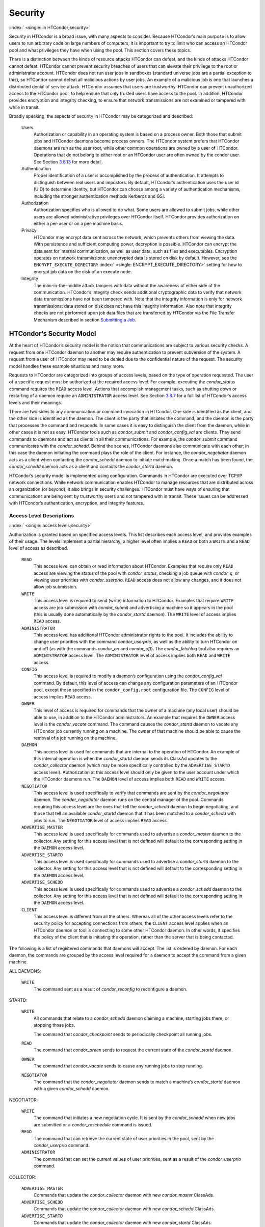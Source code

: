       

Security
========

:index:` <single: in HTCondor;security>`

Security in HTCondor is a broad issue, with many aspects to consider.
Because HTCondor’s main purpose is to allow users to run arbitrary code
on large numbers of computers, it is important to try to limit who can
access an HTCondor pool and what privileges they have when using the
pool. This section covers these topics.

There is a distinction between the kinds of resource attacks HTCondor
can defeat, and the kinds of attacks HTCondor cannot defeat. HTCondor
cannot prevent security breaches of users that can elevate their
privilege to the root or administrator account. HTCondor does not run
user jobs in sandboxes (standard universe jobs are a partial exception
to this), so HTCondor cannot defeat all malicious actions by user jobs.
An example of a malicious job is one that launches a distributed denial
of service attack. HTCondor assumes that users are trustworthy. HTCondor
can prevent unauthorized access to the HTCondor pool, to help ensure
that only trusted users have access to the pool. In addition, HTCondor
provides encryption and integrity checking, to ensure that network
transmissions are not examined or tampered with while in transit.

Broadly speaking, the aspects of security in HTCondor may be categorized
and described:

 Users
    Authorization or capability in an operating system is based on a
    process owner. Both those that submit jobs and HTCondor daemons
    become process owners. The HTCondor system prefers that HTCondor
    daemons are run as the user root, while other common operations are
    owned by a user of HTCondor. Operations that do not belong to either
    root or an HTCondor user are often owned by the condor user. See
    Section \ `3.8.13 <#x36-2960003.8.13>`__ for more detail.
 Authentication
    Proper identification of a user is accomplished by the process of
    authentication. It attempts to distinguish between real users and
    impostors. By default, HTCondor’s authentication uses the user id
    (UID) to determine identity, but HTCondor can choose among a variety
    of authentication mechanisms, including the stronger authentication
    methods Kerberos and GSI.
 Authorization
    Authorization specifies who is allowed to do what. Some users are
    allowed to submit jobs, while other users are allowed administrative
    privileges over HTCondor itself. HTCondor provides authorization on
    either a per-user or on a per-machine basis.
 Privacy
    HTCondor may encrypt data sent across the network, which prevents
    others from viewing the data. With persistence and sufficient
    computing power, decryption is possible. HTCondor can encrypt the
    data sent for internal communication, as well as user data, such as
    files and executables. Encryption operates on network transmissions:
    unencrypted data is stored on disk by default. However, see the
    ``ENCRYPT_EXECUTE_DIRECTORY``
    :index:` <single: ENCRYPT_EXECUTE_DIRECTORY>` setting for how to encrypt
    job data on the disk of an execute node.
 Integrity
    The man-in-the-middle attack tampers with data without the awareness
    of either side of the communication. HTCondor’s integrity check
    sends additional cryptographic data to verify that network data
    transmissions have not been tampered with. Note that the integrity
    information is only for network transmissions: data stored on disk
    does not have this integrity information. Also note that integrity
    checks are not performed upon job data files that are transferred by
    HTCondor via the File Transfer Mechanism described in
    section \ `Submitting a
    Job <../users-manual/submitting-a-job.html>`__.

HTCondor’s Security Model
-------------------------

At the heart of HTCondor’s security model is the notion that
communications are subject to various security checks. A request from
one HTCondor daemon to another may require authentication to prevent
subversion of the system. A request from a user of HTCondor may need to
be denied due to the confidential nature of the request. The security
model handles these example situations and many more.

Requests to HTCondor are categorized into groups of access levels, based
on the type of operation requested. The user of a specific request must
be authorized at the required access level. For example, executing the
*condor\_status* command requires the ``READ`` access level. Actions
that accomplish management tasks, such as shutting down or restarting of
a daemon require an ``ADMINISTRATOR`` access level. See
Section \ `3.8.7 <#x36-2880003.8.7>`__ for a full list of HTCondor’s
access levels and their meanings.

There are two sides to any communication or command invocation in
HTCondor. One side is identified as the client, and the other side is
identified as the daemon. The client is the party that initiates the
command, and the daemon is the party that processes the command and
responds. In some cases it is easy to distinguish the client from the
daemon, while in other cases it is not as easy. HTCondor tools such as
*condor\_submit* and *condor\_config\_val* are clients. They send
commands to daemons and act as clients in all their communications. For
example, the *condor\_submit* command communicates with the
*condor\_schedd*. Behind the scenes, HTCondor daemons also communicate
with each other; in this case the daemon initiating the command plays
the role of the client. For instance, the *condor\_negotiator* daemon
acts as a client when contacting the *condor\_schedd* daemon to initiate
matchmaking. Once a match has been found, the *condor\_schedd* daemon
acts as a client and contacts the *condor\_startd* daemon.

HTCondor’s security model is implemented using configuration. Commands
in HTCondor are executed over TCP/IP network connections. While network
communication enables HTCondor to manage resources that are distributed
across an organization (or beyond), it also brings in security
challenges. HTCondor must have ways of ensuring that communications are
being sent by trustworthy users and not tampered with in transit. These
issues can be addressed with HTCondor’s authentication, encryption, and
integrity features.

Access Level Descriptions
'''''''''''''''''''''''''

:index:` <single: access levels;security>`

Authorization is granted based on specified access levels. This list
describes each access level, and provides examples of their usage. The
levels implement a partial hierarchy; a higher level often implies a
``READ`` or both a ``WRITE`` and a ``READ`` level of access as
described.

 ``READ``
    This access level can obtain or read information about HTCondor.
    Examples that require only ``READ`` access are viewing the status of
    the pool with *condor\_status*, checking a job queue with
    *condor\_q*, or viewing user priorities with *condor\_userprio*.
    ``READ`` access does not allow any changes, and it does not allow
    job submission.
 ``WRITE``
    This access level is required to send (write) information to
    HTCondor. Examples that require ``WRITE`` access are job submission
    with *condor\_submit* and advertising a machine so it appears in the
    pool (this is usually done automatically by the *condor\_startd*
    daemon). The ``WRITE`` level of access implies ``READ`` access.
 ``ADMINISTRATOR``
    This access level has additional HTCondor administrator rights to
    the pool. It includes the ability to change user priorities with the
    command *condor\_userprio*, as well as the ability to turn HTCondor
    on and off (as with the commands *condor\_on* and *condor\_off*).
    The *condor\_fetchlog* tool also requires an ``ADMINISTRATOR``
    access level. The ``ADMINISTRATOR`` level of access implies both
    ``READ`` and ``WRITE`` access.
 ``CONFIG``
    This access level is required to modify a daemon’s configuration
    using the *condor\_config\_val* command. By default, this level of
    access can change any configuration parameters of an HTCondor pool,
    except those specified in the ``condor_config.root`` configuration
    file. The ``CONFIG`` level of access implies ``READ`` access.
 ``OWNER``
    This level of access is required for commands that the owner of a
    machine (any local user) should be able to use, in addition to the
    HTCondor administrators. An example that requires the ``OWNER``
    access level is the *condor\_vacate* command. The command causes the
    *condor\_startd* daemon to vacate any HTCondor job currently running
    on a machine. The owner of that machine should be able to cause the
    removal of a job running on the machine.
 ``DAEMON``
    This access level is used for commands that are internal to the
    operation of HTCondor. An example of this internal operation is when
    the *condor\_startd* daemon sends its ClassAd updates to the
    *condor\_collector* daemon (which may be more specifically
    controlled by the ``ADVERTISE_STARTD`` access level). Authorization
    at this access level should only be given to the user account under
    which the HTCondor daemons run. The ``DAEMON`` level of access
    implies both ``READ`` and ``WRITE`` access.
 ``NEGOTIATOR``
    This access level is used specifically to verify that commands are
    sent by the *condor\_negotiator* daemon. The *condor\_negotiator*
    daemon runs on the central manager of the pool. Commands requiring
    this access level are the ones that tell the *condor\_schedd* daemon
    to begin negotiating, and those that tell an available
    *condor\_startd* daemon that it has been matched to a
    *condor\_schedd* with jobs to run. The ``NEGOTIATOR`` level of
    access implies ``READ`` access.
 ``ADVERTISE_MASTER``
    This access level is used specifically for commands used to
    advertise a *condor\_master* daemon to the collector. Any setting
    for this access level that is not defined will default to the
    corresponding setting in the ``DAEMON`` access level.
 ``ADVERTISE_STARTD``
    This access level is used specifically for commands used to
    advertise a *condor\_startd* daemon to the collector. Any setting
    for this access level that is not defined will default to the
    corresponding setting in the ``DAEMON`` access level.
 ``ADVERTISE_SCHEDD``
    This access level is used specifically for commands used to
    advertise a *condor\_schedd* daemon to the collector. Any setting
    for this access level that is not defined will default to the
    corresponding setting in the ``DAEMON`` access level.
 ``CLIENT``
    This access level is different from all the others. Whereas all of
    the other access levels refer to the security policy for accepting
    connections from others, the ``CLIENT`` access level applies when an
    HTCondor daemon or tool is connecting to some other HTCondor daemon.
    In other words, it specifies the policy of the client that is
    initiating the operation, rather than the server that is being
    contacted.

The following is a list of registered commands that daemons will accept.
The list is ordered by daemon. For each daemon, the commands are grouped
by the access level required for a daemon to accept the command from a
given machine.

ALL DAEMONS:

 ``WRITE``
    The command sent as a result of *condor\_reconfig* to reconfigure a
    daemon.

STARTD:

 ``WRITE``
    All commands that relate to a *condor\_schedd* daemon claiming a
    machine, starting jobs there, or stopping those jobs.

    The command that *condor\_checkpoint* sends to periodically
    checkpoint all running jobs.

 ``READ``
    The command that *condor\_preen* sends to request the current state
    of the *condor\_startd* daemon.

 ``OWNER``
    The command that *condor\_vacate* sends to cause any running jobs to
    stop running.
 ``NEGOTIATOR``
    The command that the *condor\_negotiator* daemon sends to match a
    machine’s *condor\_startd* daemon with a given *condor\_schedd*
    daemon.

NEGOTIATOR:

 ``WRITE``
    The command that initiates a new negotiation cycle. It is sent by
    the *condor\_schedd* when new jobs are submitted or a
    *condor\_reschedule* command is issued.
 ``READ``
    The command that can retrieve the current state of user priorities
    in the pool, sent by the *condor\_userprio* command.
 ``ADMINISTRATOR``
    The command that can set the current values of user priorities, sent
    as a result of the *condor\_userprio* command.

COLLECTOR:

 ``ADVERTISE_MASTER``
    Commands that update the *condor\_collector* daemon with new
    *condor\_master* ClassAds.
 ``ADVERTISE_SCHEDD``
    Commands that update the *condor\_collector* daemon with new
    *condor\_schedd* ClassAds.
 ``ADVERTISE_STARTD``
    Commands that update the *condor\_collector* daemon with new
    *condor\_startd* ClassAds.
 ``DAEMON``
    All other commands that update the *condor\_collector* daemon with
    new ClassAds. Note that the specific access levels such as
    ``ADVERTISE_STARTD`` default to the ``DAEMON`` settings, which in
    turn defaults to ``WRITE``.
 ``READ``
    All commands that query the *condor\_collector* daemon for ClassAds.

SCHEDD:

 ``NEGOTIATOR``
    The command that the *condor\_negotiator* sends to begin negotiating
    with this *condor\_schedd* to match its jobs with available
    *condor\_startds*.
 ``WRITE``
    The command which *condor\_reschedule* sends to the *condor\_schedd*
    to get it to update the *condor\_collector* with a current ClassAd
    and begin a negotiation cycle.

    The commands which write information into the job queue (such as
    *condor\_submit* and *condor\_hold*). Note that for most commands
    which attempt to write to the job queue, HTCondor will perform an
    additional user-level authentication step. This additional
    user-level authentication prevents, for example, an ordinary user
    from removing a different user’s jobs.

 ``READ``
    The command from any tool to view the status of the job queue.

    The commands that a *condor\_startd* sends to the *condor\_schedd*
    when the *condor\_schedd* daemon’s claim is being preempted and also
    when the lease on the claim is renewed. These operations only
    require ``READ`` access, rather than ``DAEMON`` in order to limit
    the level of trust that the *condor\_schedd* must have for the
    *condor\_startd*. Success of these commands is only possible if the
    *condor\_startd* knows the secret claim id, so effectively,
    authorization for these commands is more specific than HTCondor’s
    general security model implies. The *condor\_schedd* automatically
    grants the *condor\_startd* ``READ`` access for the duration of the
    claim. Therefore, if one desires to only authorize specific execute
    machines to run jobs, one must either limit which machines are
    allowed to advertise themselves to the pool (most common) or
    configure the *condor\_schedd*\ ’s ``ALLOW_CLIENT``
    :index:` <single: ALLOW_CLIENT>` setting to only allow connections from
    the *condor\_schedd* to the trusted execute machines.

MASTER: All commands are registered with ``ADMINISTRATOR`` access:

 restart
    : Master restarts itself (and all its children)
 off
    : Master shuts down all its children
 off -master
    : Master shuts down all its children and exits
 on
    : Master spawns all the daemons it is configured to spawn

Security Negotiation
--------------------

Because of the wide range of environments and security demands
necessary, HTCondor must be flexible. Configuration provides this
flexibility. The process by which HTCondor determines the security
settings that will be used when a connection is established is called
security negotiation. Security negotiation’s primary purpose is to
determine which of the features of authentication, encryption, and
integrity checking will be enabled for a connection. In addition, since
HTCondor supports multiple technologies for authentication and
encryption, security negotiation also determines which technology is
chosen for the connection.

Security negotiation is a completely separate process from matchmaking,
and should not be confused with any specific function of the
*condor\_negotiator* daemon. Security negotiation occurs when one
HTCondor daemon or tool initiates communication with another HTCondor
daemon, to determine the security settings by which the communication
will be ruled. The *condor\_negotiator* daemon does negotiation, whereby
queued jobs and available machines within a pool go through the process
of matchmaking (deciding out which machines will run which jobs).

Configuration
'''''''''''''

The configuration macro names that determine what features will be used
during client-daemon communication follow the pattern:

::

        SEC_<context>_<feature>

The <feature> portion of the macro name determines which security
feature’s policy is being set. <feature> may be any one of

::

        AUTHENTICATION 
        ENCRYPTION 
        INTEGRITY 
        NEGOTIATION

The <context> component of the security policy macros can be used to
craft a fine-grained security policy based on the type of communication
taking place. <context> may be any one of

::

        CLIENT 
        READ 
        WRITE 
        ADMINISTRATOR 
        CONFIG 
        OWNER 
        DAEMON 
        NEGOTIATOR 
        ADVERTISE_MASTER 
        ADVERTISE_STARTD 
        ADVERTISE_SCHEDD 
        DEFAULT

Any of these constructed configuration macros may be set to any of the
following values:

::

        REQUIRED 
        PREFERRED 
        OPTIONAL 
        NEVER

Security negotiation resolves various client-daemon combinations of
desired security features in order to set a policy.

As an example, consider Frida the scientist. Frida wants to avoid
authentication when possible. She sets

::

        SEC_DEFAULT_AUTHENTICATION = OPTIONAL

The machine running the *condor\_schedd* to which Frida will remotely
submit jobs, however, is operated by a security-conscious system
administrator who dutifully sets:

::

        SEC_DEFAULT_AUTHENTICATION = REQUIRED

When Frida submits her jobs, HTCondor’s security negotiation determines
that authentication will be used, and allows the command to continue.
This example illustrates the point that the most restrictive security
policy sets the levels of security enforced. There is actually more to
the understanding of this scenario. Some HTCondor commands, such as the
use of *condor\_submit* to submit jobs always require authentication of
the submitter, no matter what the policy says. This is because the
identity of the submitter needs to be known in order to carry out the
operation. Others commands, such as *condor\_q*, do not always require
authentication, so in the above example, the server’s policy would force
Frida’s *condor\_q* queries to be authenticated, whereas a different
policy could allow *condor\_q* to happen without any authentication.

Whether or not security negotiation occurs depends on the setting at
both the client and daemon side of the configuration variable(s) defined
by ``SEC_*_NEGOTIATION``. ``SEC_DEFAULT_NEGOTIATION`` is a variable
representing the entire set of configuration variables for
``NEGOTIATION``. For the client side setting, the only definitions that
make sense are ``REQUIRED`` and ``NEVER``. For the daemon side setting,
the ``PREFERRED`` value makes no sense. Table \ `3.2 <#x36-2720012>`__
shows how security negotiation resolves various client-daemon
combinations of security negotiation policy settings. Within the table,
Yes means the security negotiation will take place. No means it will
not. Fail means that the policy settings are incompatible and the
communication cannot continue.

--------------

+-----------+------------+--------+-------+--------+
| Client    | NEVER      | No     | No    | Fail   |
+-----------+------------+--------+-------+--------+
| Setting   | REQUIRED   | Fail   | Yes   | Yes    |
+-----------+------------+--------+-------+--------+

| 

Table 3.2: Resolution of security negotiation.

--------------

Enabling authentication, encryption, and integrity checks is dependent
on security negotiation taking place. The enabled security negotiation
further sets the policy for these other features.
Table \ `3.3 <#x36-2720023>`__ shows how security features are resolved
for client-daemon combinations of security feature policy settings. Like
Table \ `3.2 <#x36-2720012>`__, Yes means the feature will be utilized.
No means it will not. Fail implies incompatibility and the feature
cannot be resolved.

--------------

+-----------+-------------+--------+-------+-------+-------+
| Client    | OPTIONAL    | No     | No    | Yes   | Yes   |
+-----------+-------------+--------+-------+-------+-------+
| Setting   | PREFERRED   | No     | Yes   | Yes   | Yes   |
+-----------+-------------+--------+-------+-------+-------+
|           | REQUIRED    | Fail   | Yes   | Yes   | Yes   |
+-----------+-------------+--------+-------+-------+-------+

| 

Table 3.3: Resolution of security features.

--------------

The enabling of encryption and/or integrity checks is dependent on
authentication taking place. The authentication provides a key exchange.
The key is needed for both encryption and integrity checks.

Setting SEC\_CLIENT\_<feature> determines the policy for all outgoing
commands. The policy for incoming commands (the daemon side of the
communication) takes a more fine-grained approach that implements a set
of access levels for the received command. For example, it is desirable
to have all incoming administrative requests require authentication.
Inquiries on pool status may not be so restrictive. To implement this,
the administrator configures the policy:

::

    SEC_ADMINISTRATOR_AUTHENTICATION = REQUIRED 
    SEC_READ_AUTHENTICATION          = OPTIONAL

The DEFAULT value for <context> provides a way to set a policy for all
access levels (READ, WRITE, etc.) that do not have a specific
configuration variable defined. In addition, some access levels will
default to the settings specified for other access levels. For example,
``ADVERTISE_STARTD`` defaults to ``DAEMON``, and ``DAEMON`` defaults to
``WRITE``, which then defaults to the general DEFAULT setting.

Configuration for Security Methods
''''''''''''''''''''''''''''''''''

Authentication and encryption can each be accomplished by a variety of
methods or technologies. Which method is utilized is determined during
security negotiation.

The configuration macros that determine the methods to use for
authentication and/or encryption are

::

    SEC_<context>_AUTHENTICATION_METHODS 
    SEC_<context>_CRYPTO_METHODS

These macros are defined by a comma or space delimited list of possible
methods to use. Section `3.8.3 <#x36-2740003.8.3>`__ lists all
implemented authentication methods. Section `3.8.5 <#x36-2860003.8.5>`__
lists all implemented encryption methods.

Authentication
--------------

:index:` <single: authentication>` :index:` <single: authentication;security>`

The client side of any communication uses one of two macros to specify
whether authentication is to occur:
:index:` <single: SEC_DEFAULT_AUTHENTICATION>`
:index:` <single: SEC_CLIENT_AUTHENTICATION>`

::

        SEC_DEFAULT_AUTHENTICATION 
        SEC_CLIENT_AUTHENTICATION

For the daemon side, there are a larger number of macros to specify
whether authentication is to take place, based upon the necessary access
level: :index:` <single: SEC_DEFAULT_AUTHENTICATION>`
:index:` <single: SEC_READ_AUTHENTICATION>`
:index:` <single: SEC_WRITE_AUTHENTICATION>`
:index:` <single: SEC_ADMINISTRATOR_AUTHENTICATION>`
:index:` <single: SEC_CONFIG_AUTHENTICATION>`
:index:` <single: SEC_OWNER_AUTHENTICATION>`
:index:` <single: SEC_DAEMON_AUTHENTICATION>`
:index:` <single: SEC_NEGOTIATOR_AUTHENTICATION>`
:index:` <single: SEC_ADVERTISE_MASTER_AUTHENTICATION>`
:index:` <single: SEC_ADVERTISE_STARTD_AUTHENTICATION>`
:index:` <single: SEC_ADVERTISE_SCHEDD_AUTHENTICATION>`

::

        SEC_DEFAULT_AUTHENTICATION 
        SEC_READ_AUTHENTICATION 
        SEC_WRITE_AUTHENTICATION 
        SEC_ADMINISTRATOR_AUTHENTICATION 
        SEC_CONFIG_AUTHENTICATION 
        SEC_OWNER_AUTHENTICATION 
        SEC_DAEMON_AUTHENTICATION 
        SEC_NEGOTIATOR_AUTHENTICATION 
        SEC_ADVERTISE_MASTER_AUTHENTICATION 
        SEC_ADVERTISE_STARTD_AUTHENTICATION 
        SEC_ADVERTISE_SCHEDD_AUTHENTICATION

As an example, the macro defined in the configuration file for a daemon
as

::

    SEC_WRITE_AUTHENTICATION = REQUIRED

signifies that the daemon must authenticate the client for any
communication that requires the ``WRITE`` access level. If the daemon’s
configuration contains

::

    SEC_DEFAULT_AUTHENTICATION = REQUIRED

and does not contain any other security configuration for
AUTHENTICATION, then this default defines the daemon’s needs for
authentication over all access levels. Where a specific macro is
defined, the more specific value takes precedence over the default
definition.

If authentication is to be done, then the communicating parties must
negotiate a mutually acceptable method of authentication to be used. A
list of acceptable methods may be provided by the client, using the
macros :index:` <single: SEC_DEFAULT_AUTHENTICATION_METHODS>`
:index:` <single: SEC_CLIENT_AUTHENTICATION_METHODS>`

::

        SEC_DEFAULT_AUTHENTICATION_METHODS 
        SEC_CLIENT_AUTHENTICATION_METHODS

A list of acceptable methods may be provided by the daemon, using the
macros :index:` <single: SEC_DEFAULT_AUTHENTICATION_METHODS>`
:index:` <single: SEC_READ_AUTHENTICATION_METHODS>`
:index:` <single: SEC_WRITE_AUTHENTICATION_METHODS>`
:index:` <single: SEC_ADMINISTRATOR_AUTHENTICATION_METHODS>`
:index:` <single: SEC_DAEMON_AUTHENTICATION_METHODS>`
:index:` <single: SEC_CONFIG_AUTHENTICATION_METHODS>`
:index:` <single: SEC_OWNER_AUTHENTICATION_METHODS>`
:index:` <single: SEC_NEGOTIATOR_AUTHENTICATION_METHODS>`
:index:` <single: SEC_ADVERTISE_MASTER_AUTHENTICATION_METHODS>`
:index:` <single: SEC_ADVERTISE_STARTD_AUTHENTICATION_METHODS>`
:index:` <single: SEC_ADVERTISE_SCHEDD_AUTHENTICATION_METHODS>`

::

        SEC_DEFAULT_AUTHENTICATION_METHODS 
        SEC_READ_AUTHENTICATION_METHODS 
        SEC_WRITE_AUTHENTICATION_METHODS 
        SEC_ADMINISTRATOR_AUTHENTICATION_METHODS 
        SEC_CONFIG_AUTHENTICATION_METHODS 
        SEC_OWNER_AUTHENTICATION_METHODS 
        SEC_DAEMON_AUTHENTICATION_METHODS 
        SEC_NEGOTIATOR_AUTHENTICATION_METHODS 
        SEC_ADVERTISE_MASTER_AUTHENTICATION_METHODS 
        SEC_ADVERTISE_STARTD_AUTHENTICATION_METHODS 
        SEC_ADVERTISE_SCHEDD_AUTHENTICATION_METHODS

The methods are given as a comma-separated list of acceptable values.
These variables list the authentication methods that are available to be
used. The ordering of the list defines preference; the first item in the
list indicates the highest preference. As not all of the authentication
methods work on Windows platforms, which ones do not work on Windows are
indicated in the following list of defined values:

::

        GSI       (not available on Windows platforms) 
        SSL 
        KERBEROS 
        PASSWORD 
        FS        (not available on Windows platforms) 
        FS_REMOTE (not available on Windows platforms) 
        NTSSPI 
        MUNGE 
        CLAIMTOBE 
        ANONYMOUS

For example, a client may be configured with:

::

    SEC_CLIENT_AUTHENTICATION_METHODS = FS, GSI

and a daemon the client is trying to contact with:

::

    SEC_DEFAULT_AUTHENTICATION_METHODS = GSI

Security negotiation will determine that GSI authentication is the only
compatible choice. If there are multiple compatible authentication
methods, security negotiation will make a list of acceptable methods and
they will be tried in order until one succeeds.

As another example, the macro

::

    SEC_DEFAULT_AUTHENTICATION_METHODS = KERBEROS, NTSSPI

indicates that either Kerberos or Windows authentication may be used,
but Kerberos is preferred over Windows. Note that if the client and
daemon agree that multiple authentication methods may be used, then they
are tried in turn. For instance, if they both agree that Kerberos or
NTSSPI may be used, then Kerberos will be tried first, and if there is a
failure for any reason, then NTSSPI will be tried.

An additional specialized method of authentication exists for
communication between the *condor\_schedd* and *condor\_startd*. It is
especially useful when operating at large scale over high latency
networks or in situations where it is inconvenient to set up one of the
other methods of strong authentication between the submit and execute
daemons. See the description of
``SEC_ENABLE_MATCH_PASSWORD_AUTHENTICATION`` on
`794 <ConfigurationMacros.html#x33-2200003.5.24>`__ for details.

If the configuration for a machine does not define any variable for
``SEC_<access-level>_AUTHENTICATION``, then HTCondor uses a default
value of OPTIONAL. Authentication will be required for any operation
which modifies the job queue, such as *condor\_qedit* and *condor\_rm*.
If the configuration for a machine does not define any variable for
``SEC_<access-level>_AUTHENTICATION_METHODS``, the default value for a
Unix machine is FS, KERBEROS, GSI. This default value for a Windows
machine is NTSSPI, KERBEROS, GSI.

GSI Authentication
''''''''''''''''''

:index:` <single: GSI;authentication>`

The GSI (Grid Security Infrastructure) protocol provides an avenue for
HTCondor to do PKI-based (Public Key Infrastructure) authentication
using X.509 certificates. The basics of GSI are well-documented
elsewhere, such as `http://www.globus.org/ <http://www.globus.org/>`__.

A simple introduction to this type of authentication defines HTCondor’s
use of terminology, and it illuminates the needed items that HTCondor
must access to do this authentication. Assume that A authenticates to B.
In this example, A is the client, and B is the daemon within their
communication. This example’s one-way authentication implies that B is
verifying the identity of A, using the certificate A provides, and
utilizing B’s own set of trusted CAs (Certification Authorities). Client
A provides its certificate (or proxy) to daemon B. B does two things: B
checks that the certificate is valid, and B checks to see that the CA
that signed A’s certificate is one that B trusts.

For the GSI authentication protocol, an X.509 certificate is required.
:index:` <single: X.509;certificate>`\ Files with predetermined names hold a
certificate, a key, and optionally, a proxy. A separate directory has
one or more files that become the list of trusted CAs.

Allowing HTCondor to do this GSI authentication requires knowledge of
the locations of the client A’s certificate and the daemon B’s list of
trusted CAs. When one side of the communication (as either client A or
daemon B) is an HTCondor daemon, these locations are determined by
configuration or by default locations. When one side of the
communication (as a client A) is a user of HTCondor (the process owner
of an HTCondor tool, for example *condor\_submit*), these locations are
determined by the pre-set values of environment variables or by default
locations.

 GSI certificate locations for HTCondor daemons
    For an HTCondor daemon, the certificate may be a single host
    certificate, :index:` <single: host certificate>`\ and all HTCondor
    daemons on the same machine may share the same certificate. In some
    cases, the certificate can also be copied to other machines, where
    local copies are necessary. This may occur only in cases where a
    single host certificate can match multiple host names, something
    that is beyond the scope of this manual. The certificates must be
    protected by access rights to files, since the password file is not
    encrypted.

    The specification of the location of the necessary files through
    configuration uses the following precedence.

    #. Configuration variable ``GSI_DAEMON_DIRECTORY``
       :index:` <single: GSI_DAEMON_DIRECTORY>` gives the complete path name
       to the directory that contains the certificate, key, and
       directory with trusted CAs. HTCondor uses this directory as
       follows in its construction of the following configuration
       variables:

       ::

           GSI_DAEMON_CERT           = $(GSI_DAEMON_DIRECTORY)/hostcert.pem 
           GSI_DAEMON_KEY            = $(GSI_DAEMON_DIRECTORY)/hostkey.pem 
           GSI_DAEMON_TRUSTED_CA_DIR = $(GSI_DAEMON_DIRECTORY)/certificates

       Note that no proxy is assumed in this case.

    #. If the ``GSI_DAEMON_DIRECTORY`` is not defined, or when defined,
       the location may be overridden with specific configuration
       variables that specify the complete path and file name of the
       certificate with

           ``GSI_DAEMON_CERT`` :index:` <single: GSI_DAEMON_CERT>`

       the key with

           ``GSI_DAEMON_KEY`` :index:` <single: GSI_DAEMON_KEY>`

       a proxy with

           ``GSI_DAEMON_PROXY`` :index:` <single: GSI_DAEMON_PROXY>`

       the complete path to the directory containing the list of trusted
       CAs with

           ``GSI_DAEMON_TRUSTED_CA_DIR``
           :index:` <single: GSI_DAEMON_TRUSTED_CA_DIR>`

    #. The default location assumed is ``/etc/grid-security``. Note that
       this implemented by setting the value of
       ``GSI_DAEMON_DIRECTORY``.

    When a daemon acts as the client within authentication, the daemon
    needs a listing of those from which it will accept certificates.
    This is done with ``GSI_DAEMON_NAME``. This name is specified with
    the following format

    ::

        GSI_DAEMON_NAME = /X.509/name/of/server/1,/X.509/name/of/server/2,...

    :index:` <single: unified map file;authentication>`

    HTCondor will also need a way to map an X.509 distinguished name to
    an HTCondor user id. There are two ways to accomplish this mapping.
    For a first way to specify the mapping, see
    section \ `3.8.4 <#x36-2850003.8.4>`__ to use HTCondor’s unified map
    file. The second way to do the mapping is within an
    administrator-maintained GSI-specific file called an X.509 map file,
    mapping from X.509 Distinguished Name (DN) to HTCondor user id. It
    is similar to a Globus grid map file, except that it is only used
    for mapping to a user id, not for authorization. If the user names
    in the map file do not specify a domain for the user (specification
    would appear as user@domain), then the value of ``UID_DOMAIN`` is
    used. Entries (lines) in the file each contain two items. The first
    item in an entry is the X.509 certificate subject name, and it is
    enclosed in double quote marks (using the character "). The second
    item is the HTCondor user id. The two items in an entry are
    separated by tab or space character(s). Here is an example of an
    entry in an X.509 map file. Entries must be on a single line; this
    example is broken onto two lines for formatting reasons.

    ::

        "/C=US/O=Globus/O=University of Wisconsin/ 
        OU=Computer Sciences Department/CN=Alice Smith" asmith

    HTCondor finds the map file in one of three ways. If the
    configuration variable ``GRIDMAP`` :index:` <single: GRIDMAP>` is
    defined, it gives the full path name to the map file. When not
    defined, HTCondor looks for the map file in

    ::

        $(GSI_DAEMON_DIRECTORY)/grid-mapfile

    If ``GSI_DAEMON_DIRECTORY`` :index:` <single: GSI_DAEMON_DIRECTORY>` is
    not defined, then the third place HTCondor looks for the map file is
    given by

    ::

        /etc/grid-security/grid-mapfile

 GSI certificate locations for Users
    The user specifies the location of a certificate, proxy, etc. in one
    of two ways:

    #. Environment variables give the location of necessary items.

       ``X509_USER_PROXY`` gives the path and file name of the proxy.
       This proxy will have been created using the *grid-proxy-init*
       program, which will place the proxy in the ``/tmp`` directory
       with the file name being determined by the format:

       ::

             /tmp/x509up_uXXXX 
             

       The specific file name is given by substituting the XXXX
       characters with the UID of the user. Note that when a valid proxy
       is used, the certificate and key locations are not needed.

       ``X509_USER_CERT`` gives the path and file name of the
       certificate. It is also used if a proxy location has been
       checked, but the proxy is no longer valid.

       ``X509_USER_KEY`` gives the path and file name of the key. Note
       that most keys are password encrypted, such that knowing the
       location could not lead to using the key.

       ``X509_CERT_DIR`` gives the path to the directory containing the
       list of trusted CAs.

    #. Without environment variables to give locations of necessary
       certificate information, HTCondor uses a default directory for
       the user. This directory is given by

       ::

           $(HOME)/.globus

 Example GSI Security Configuration
    Here is an example portion of the configuration file that would
    enable and require GSI authentication, along with a minimal set of
    other variables to make it work.

    ::

        SEC_DEFAULT_AUTHENTICATION = REQUIRED 
        SEC_DEFAULT_AUTHENTICATION_METHODS = GSI 
        SEC_DEFAULT_INTEGRITY = REQUIRED 
        GSI_DAEMON_DIRECTORY = /etc/grid-security 
        GRIDMAP = /etc/grid-security/grid-mapfile 
         
        # authorize based on user names produced by the map file 
        ALLOW_READ = *@cs.wisc.edu/*.cs.wisc.edu 
        ALLOW_DAEMON = condor@cs.wisc.edu/*.cs.wisc.edu 
        ALLOW_NEGOTIATOR = condor@cs.wisc.edu/condor.cs.wisc.edu, \ 
                           condor@cs.wisc.edu/condor2.cs.wisc.edu 
        ALLOW_ADMINISTRATOR = condor-admin@cs.wisc.edu/*.cs.wisc.edu 
         
        # condor daemon certificate(s) trusted by condor tools and daemons 
        # when connecting to other condor daemons 
        GSI_DAEMON_NAME = /C=US/O=Condor/O=UW/OU=CS/CN=condor@cs.wisc.edu 
         
        # clear out any host-based authorizations 
        # (unnecessary if you leave authentication REQUIRED, 
        #  but useful if you make it optional and want to 
        #  allow some unauthenticated operations, such as 
        #  ALLOW_READ = */*.cs.wisc.edu) 
        HOSTALLOW_READ = 
        HOSTALLOW_WRITE = 
        HOSTALLOW_NEGOTIATOR = 
        HOSTALLOW_ADMINISTRATOR =

    The ``SEC_DEFAULT_AUTHENTICATION`` macro specifies that
    authentication is required for all communications. This single macro
    covers all communications, but could be replaced with a set of
    macros that require authentication for only specific communications.

    The macro ``GSI_DAEMON_DIRECTORY`` is specified to give HTCondor a
    single place to find the daemon’s certificate. This path may be a
    directory on a shared file system such as AFS. Alternatively, this
    path name can point to local copies of the certificate stored in a
    local file system.

    The macro ``GRIDMAP`` specifies the file to use for mapping GSI
    names to user names within HTCondor. For example, it might look like
    this:

    ::

        "/C=US/O=Condor/O=UW/OU=CS/CN=condor@cs.wisc.edu" condor@cs.wisc.edu

    Additional mappings would be needed for the users who submit jobs to
    the pool or who issue administrative commands.

SSL Authentication
''''''''''''''''''

:index:` <single: SSL;authentication>`

SSL authentication is similar to GSI authentication, but without GSI’s
delegation (proxy) capabilities. SSL utilizes X.509 certificates.

All SSL authentication is mutual authentication in HTCondor. This means
that when SSL authentication is used and when one process communicates
with another, each process must be able to verify the signature on the
certificate presented by the other process. The process that initiates
the connection is the client, and the process that receives the
connection is the server. For example, when a *condor\_startd* daemon
authenticates with a *condor\_collector* daemon to provide a machine
ClassAd, the *condor\_startd* daemon initiates the connection and acts
as the client, and the *condor\_collector* daemon acts as the server.

The names and locations of keys and certificates for clients, servers,
and the files used to specify trusted certificate authorities (CAs) are
defined by settings in the configuration files. The contents of the
files are identical in format and interpretation to those used by other
systems which use SSL, such as Apache httpd.

The configuration variables ``AUTH_SSL_CLIENT_CERTFILE``
:index:` <single: AUTH_SSL_CLIENT_CERTFILE>` and ``AUTH_SSL_SERVER_CERTFILE``
:index:` <single: AUTH_SSL_SERVER_CERTFILE>` specify the file location for
the certificate file for the initiator and recipient of connections,
respectively. Similarly, the configuration variables
``AUTH_SSL_CLIENT_KEYFILE`` :index:` <single: AUTH_SSL_CLIENT_KEYFILE>` and
``AUTH_SSL_SERVER_KEYFILE`` :index:` <single: AUTH_SSL_SERVER_KEYFILE>`
specify the locations for keys.

The configuration variables ``AUTH_SSL_SERVER_CAFILE``
:index:` <single: AUTH_SSL_SERVER_CAFILE>` and ``AUTH_SSL_CLIENT_CAFILE``
:index:` <single: AUTH_SSL_CLIENT_CAFILE>` each specify a path and file name,
providing the location of a file containing one or more certificates
issued by trusted certificate authorities. Similarly,
``AUTH_SSL_SERVER_CADIR`` :index:` <single: AUTH_SSL_SERVER_CADIR>` and
``AUTH_SSL_CLIENT_CADIR`` :index:` <single: AUTH_SSL_CLIENT_CADIR>` each
specify a directory with one or more files, each which may contain a
single CA certificate. The directories must be prepared using the
OpenSSL ``c_rehash`` utility.

Kerberos Authentication
'''''''''''''''''''''''

:index:` <single: Kerberos;authentication>`
:index:` <single: Kerberos authentication>`

If Kerberos is used for authentication, then a mapping from a Kerberos
domain (called a realm) to an HTCondor UID domain is necessary. There
are two ways to accomplish this mapping. For a first way to specify the
mapping, see section \ `3.8.4 <#x36-2850003.8.4>`__ to use HTCondor’s
unified map file. A second way to specify the mapping defines the
configuration variable ``KERBEROS_MAP_FILE``
:index:` <single: KERBEROS_MAP_FILE>` to define a path to an
administrator-maintained Kerberos-specific map file. The configuration
syntax is

::

    KERBEROS_MAP_FILE = /path/to/etc/condor.kmap

Lines within this map file have the syntax

::

       KERB.REALM = UID.domain.name

Here are two lines from a map file to use as an example:

::

       CS.WISC.EDU   = cs.wisc.edu 
       ENGR.WISC.EDU = ee.wisc.edu

If a ``KERBEROS_MAP_FILE`` configuration variable is defined and set,
then all permitted realms must be explicitly mapped. If no map file is
specified, then HTCondor assumes that the Kerberos realm is the same as
the HTCondor UID domain.
:index:` <single: Kerberos principal;authentication>`

The configuration variable ``KERBEROS_SERVER_PRINCIPAL``
:index:` <single: KERBEROS_SERVER_PRINCIPAL>` defines the name of a Kerberos
principal. If ``KERBEROS_SERVER_PRINCIPAL`` is not defined, then the
default value used is host. A principal specifies a unique name to which
a set of credentials may be assigned.

HTCondor takes the specified (or default) principal and appends a slash
character, the host name, an ’@’ (at sign character), and the Kerberos
realm. As an example, the configuration

::

    KERBEROS_SERVER_PRINCIPAL = condor-daemon

results in HTCondor’s use of

::

    condor-daemon/the.host.name@YOUR.KERB.REALM

as the server principal.

Here is an example of configuration settings that use Kerberos for
authentication and require authentication of all communications of the
write or administrator access level.

::

    SEC_WRITE_AUTHENTICATION                 = REQUIRED 
    SEC_WRITE_AUTHENTICATION_METHODS         = KERBEROS 
    SEC_ADMINISTRATOR_AUTHENTICATION         = REQUIRED 
    SEC_ADMINISTRATOR_AUTHENTICATION_METHODS = KERBEROS

Kerberos authentication on Unix platforms requires access to various
files that usually are only accessible by the root user. At this time,
the only supported way to use KERBEROS authentication on Unix platforms
is to start daemons HTCondor as user root.

Password Authentication
'''''''''''''''''''''''

The password method provides mutual authentication through the use of a
shared secret. This is often a good choice when strong security is
desired, but an existing Kerberos or X.509 infrastructure is not in
place. Password authentication is available on both Unix and Windows. It
currently can only be used for daemon-to-daemon authentication. The
shared secret in this context is referred to as the pool password.

Before a daemon can use password authentication, the pool password must
be stored on the daemon’s local machine. On Unix, the password will be
placed in a file defined by the configuration variable
``SEC_PASSWORD_FILE`` :index:` <single: SEC_PASSWORD_FILE>`. This file will
be accessible only by the UID that HTCondor is started as. On Windows,
the same secure password store that is used for user passwords will be
used for the pool password (see section
`8.2.3 <MicrosoftWindows.html#x76-5760008.2.3>`__).

Under Unix, the password file can be generated by using the following
command to write directly to the password file:

::

    condor_store_cred -f /path/to/password/file

Under Windows (or under Unix), storing the pool password is done with
the **-c** option when using to *condor\_store\_cred* **add**. Running

::

    condor_store_cred -c add

prompts for the pool password and store it on the local machine, making
it available for daemons to use in authentication. The *condor\_master*
must be running for this command to work.

In addition, storing the pool password to a given machine requires
CONFIG-level access. For example, if the pool password should only be
set locally, and only by root, the following would be placed in the
global configuration file.

::

    ALLOW_CONFIG = root@mydomain/$(IP_ADDRESS)

It is also possible to set the pool password remotely, but this is
recommended only if it can be done over an encrypted channel. This is
possible on Windows, for example, in an environment where common
accounts exist across all the machines in the pool. In this case,
ALLOW\_CONFIG can be set to allow the HTCondor administrator (who in
this example has an account condor common to all machines in the pool)
to set the password from the central manager as follows.

::

    ALLOW_CONFIG = condor@mydomain/$(CONDOR_HOST)

The HTCondor administrator then executes

::

    condor_store_cred -c -n host.mydomain add

from the central manager to store the password to a given machine. Since
the condor account exists on both the central manager and host.mydomain,
the NTSSPI authentication method can be used to authenticate and encrypt
the connection. *condor\_store\_cred* will warn and prompt for
cancellation, if the channel is not encrypted for whatever reason
(typically because common accounts do not exist or HTCondor’s security
is misconfigured).

When a daemon is authenticated using a pool password, its security
principle is condor\_pool@$(UID\_DOMAIN), where $(UID\_DOMAIN) is taken
from the daemon’s configuration. The ALLOW\_DAEMON and ALLOW\_NEGOTIATOR
configuration variables for authorization should restrict access using
this name. For example,

::

    ALLOW_DAEMON = condor_pool@mydomain/*, condor@mydomain/$(IP_ADDRESS) 
    ALLOW_NEGOTIATOR = condor_pool@mydomain/$(CONDOR_HOST)

This configuration allows remote DAEMON-level and NEGOTIATOR-level
access, if the pool password is known. Local daemons authenticated as
condor@mydomain are also allowed access. This is done so local
authentication can be done using another method such as FS.

 Example Security Configuration Using Pool Password
    :index:` <single: sample configuration using pool password;security>`
    The following example configuration uses pool password
    authentication and network message integrity checking for all
    communication between HTCondor daemons.

    ::

        SEC_PASSWORD_FILE = $(LOCK)/pool_password 
        SEC_DAEMON_AUTHENTICATION = REQUIRED 
        SEC_DAEMON_INTEGRITY = REQUIRED 
        SEC_DAEMON_AUTHENTICATION_METHODS = PASSWORD 
        SEC_NEGOTIATOR_AUTHENTICATION = REQUIRED 
        SEC_NEGOTIATOR_INTEGRITY = REQUIRED 
        SEC_NEGOTIATOR_AUTHENTICATION_METHODS = PASSWORD 
        SEC_CLIENT_AUTHENTICATION_METHODS = FS, PASSWORD, KERBEROS, GSI 
        ALLOW_DAEMON = condor_pool@$(UID_DOMAIN)/*.cs.wisc.edu, \ 
                       condor@$(UID_DOMAIN)/$(IP_ADDRESS) 
        ALLOW_NEGOTIATOR = condor_pool@$(UID_DOMAIN)/negotiator.machine.name

 Example Using Pool Password for *condor\_startd* Advertisement
    :index:` <single: sample configuration using pool password for startd advertisement;security>`

    One problem with the pool password method of authentication is that
    it involves a single, shared secret. This does not scale well with
    the addition of remote users who flock to the local pool. However,
    the pool password may still be used for authenticating portions of
    the local pool, while others (such as the remote *condor\_schedd*
    daemons involved in flocking) are authenticated by other means.

    In this example, only the *condor\_startd* daemons in the local pool
    are required to have the pool password when they advertise
    themselves to the *condor\_collector* daemon.

    ::

        SEC_PASSWORD_FILE = $(LOCK)/pool_password 
        SEC_ADVERTISE_STARTD_AUTHENTICATION = REQUIRED 
        SEC_ADVERTISE_STARTD_INTEGRITY = REQUIRED 
        SEC_ADVERTISE_STARTD_AUTHENTICATION_METHODS = PASSWORD 
        SEC_CLIENT_AUTHENTICATION_METHODS = FS, PASSWORD, KERBEROS, GSI 
        ALLOW_ADVERTISE_STARTD = condor_pool@$(UID_DOMAIN)/*.cs.wisc.edu

File System Authentication
''''''''''''''''''''''''''

:index:` <single: using a file system;authentication>`

This form of authentication utilizes the ownership of a file in the
identity verification of a client. A daemon authenticating a client
requires the client to write a file in a specific location (``/tmp``).
The daemon then checks the ownership of the file. The file’s ownership
verifies the identity of the client. In this way, the file system
becomes the trusted authority. This authentication method is only
appropriate for clients and daemons that are on the same computer.

File System Remote Authentication
'''''''''''''''''''''''''''''''''

:index:` <single: using a remote file system;authentication>`

Like file system authentication, this form of authentication utilizes
the ownership of a file in the identity verification of a client. In
this case, a daemon authenticating a client requires the client to write
a file in a specific location, but the location is not restricted to
``/tmp``. The location of the file is specified by the configuration
variable ``FS_REMOTE_DIR`` :index:` <single: FS_REMOTE_DIR>`.

Windows Authentication
''''''''''''''''''''''

:index:` <single: Windows;authentication>`

This authentication is done only among Windows machines using a
proprietary method. The Windows security interface SSPI is used to
enforce NTLM (NT LAN Manager). The authentication is based on challenge
and response, using the user’s password as a key. This is similar to
Kerberos. The main difference is that Kerberos provides an access token
that typically grants access to an entire network, whereas NTLM
authentication only verifies an identity to one machine at a time.
NTSSPI is best-used in a way similar to file system authentication in
Unix, and probably should not be used for authentication between two
computers.

Ask MUNGE for Authentication
''''''''''''''''''''''''''''

Ask the MUNGE service to validate both sides of the authentication. See:
https://dun.github.io/munge/ for instructions on installing.

Claim To Be Authentication
''''''''''''''''''''''''''

Claim To Be authentication accepts any identity claimed by the client.
As such, it does not authenticate. It is included in HTCondor and in the
list of authentication methods for testing purposes only.

Anonymous Authentication
''''''''''''''''''''''''

Anonymous authentication causes authentication to be skipped entirely.
As such, it does not authenticate. It is included in HTCondor and in the
list of authentication methods for testing purposes only.
:index:` <single: authentication>`

The Unified Map File for Authentication
---------------------------------------

:index:` <single: unified map file;security>`
:index:` <single: unified map file;authentication>`

HTCondor’s unified map file allows the mappings from authenticated names
to an HTCondor canonical user name to be specified as a single list
within a single file. The location of the unified map file is defined by
the configuration variable ``CERTIFICATE_MAPFILE``
:index:` <single: CERTIFICATE_MAPFILE>`; it specifies the path and file name
of the unified map file. Each mapping is on its own line of the unified
map file. Each line contains 3 fields, separated by white space (space
or tab characters):

#. The name of the authentication method to which the mapping applies.
#. A name or a regular expression representing the authenticated name to
   be mapped.
#. The canonical HTCondor user name.

Allowable authentication method names are the same as used to define any
of the configuration variables ``SEC_*_AUTHENTICATION_METHODS``, as
repeated here:

::

        GSI 
        SSL 
        KERBEROS 
        PASSWORD 
        FS 
        FS_REMOTE 
        NTSSPI 
        MUNGE 
        CLAIMTOBE 
        ANONYMOUS

The fields that represent an authenticated name and the canonical
HTCondor user name may utilize regular expressions as defined by PCRE
(Perl-Compatible Regular Expressions). Due to this, more than one line
(mapping) within the unified map file may match. Look ups are therefore
defined to use the first mapping that matches.

For HTCondor version 8.5.8 and later, the authenticated name field will
be interpreted as a regular expression or as a simple string based on
the value of the ``CERTIFICATE_MAPFILE_ASSUME_HASH_KEYS``
:index:` <single: CERTIFICATE_MAPFILE_ASSUME_HASH_KEYS>` configuration
variable. If this configuration varible is true, then the authenticated
name field is a regular expression only when it begins and ends with the
/ character. If this configuration variable is false, or on HTCondor
versions older than 8.5.8, the authenticated name field is always a
regular expression.

A regular expression may need to contain spaces, and in this case the
entire expression can be surrounded by double quote marks. If a double
quote character also needs to appear in such an expression, it is
preceded by a backslash.

The default behavior of HTCondor when no map file is specified is to do
the following mappings, with some additional logic noted below:

::

    FS (.*) \1 
    FS_REMOTE (.*) \1 
    GSI (.*) GSS_ASSIST_GRIDMAP 
    SSL (.*) ssl@unmapped 
    KERBEROS ([^/]*)/?[^@]*@(.*) \1@\2 
    NTSSPI (.*) \1 
    MUNGE (.*) \1 
    CLAIMTOBE (.*) \1 
    PASSWORD (.*) \1

For GSI (or SSL), the special name ``GSS_ASSIST_GRIDMAP`` instructs
HTCondor to use the GSI grid map file (configured with ``GRIDMAP``
:index:` <single: GRIDMAP>` as shown in
section \ `3.8.3 <#x36-2750003.8.3>`__) to do the mapping. If no mapping
can be found for GSI (with or without the use of
``GSS_ASSIST_GRIDMAP``), the user is mapped to gsi@unmapped.

For Kerberos, if ``KERBEROS_MAP_FILE`` :index:` <single: KERBEROS_MAP_FILE>`
is specified, the domain portion of the name is obtained by mapping the
Kerberos realm to the value specified in the map file, rather than just
using the realm verbatim as the domain portion of the condor user name.
See section \ `3.8.3 <#x36-2770003.8.3>`__ for details.
:index:` <single: unauthenticated>` :index:` <single: unmapped>`

If authentication did not happen or failed and was not required, then
the user is given the name unauthenticated@unmapped.

With the integration of VOMS for GSI authentication, the interpretation
of the regular expression representing the authenticated name may
change. First, the full serialized DN and FQAN are used in attempting a
match. If no match is found using the full DN and FQAN, then the DN is
then used on its own without the FQAN. Using this, roles or user names
from the VOMS attributes may be extracted to be used as the target for
mapping. And, in this case the FQAN are verified, permitting reliance on
their authenticity.

Encryption
----------

:index:` <single: encryption;security>`

Encryption provides privacy support between two communicating parties.
Through configuration macros, both the client and the daemon can specify
whether encryption is required for further communication.

The client uses one of two macros to enable or disable encryption:
:index:` <single: SEC_DEFAULT_ENCRYPTION>`
:index:` <single: SEC_CLIENT_ENCRYPTION>`

::

        SEC_DEFAULT_ENCRYPTION 
        SEC_CLIENT_ENCRYPTION

For the daemon, there are seven macros to enable or disable encryption:
:index:` <single: SEC_DEFAULT_ENCRYPTION>` :index:` <single: SEC_READ_ENCRYPTION>`
:index:` <single: SEC_WRITE_ENCRYPTION>`
:index:` <single: SEC_ADMINISTRATOR_ENCRYPTION>`
:index:` <single: SEC_DAEMON_ENCRYPTION>`
:index:` <single: SEC_CONFIG_ENCRYPTION>` :index:` <single: SEC_OWNER_ENCRYPTION>`
:index:` <single: SEC_NEGOTIATOR_ENCRYPTION>`
:index:` <single: SEC_ADVERTISE_MASTER_ENCRYPTION>`
:index:` <single: SEC_ADVERTISE_STARTD_ENCRYPTION>`
:index:` <single: SEC_ADVERTISE_SCHEDD_ENCRYPTION>`

::

        SEC_DEFAULT_ENCRYPTION 
        SEC_READ_ENCRYPTION 
        SEC_WRITE_ENCRYPTION 
        SEC_ADMINISTRATOR_ENCRYPTION 
        SEC_CONFIG_ENCRYPTION 
        SEC_OWNER_ENCRYPTION 
        SEC_DAEMON_ENCRYPTION 
        SEC_NEGOTIATOR_ENCRYPTION 
        SEC_ADVERTISE_MASTER_ENCRYPTION 
        SEC_ADVERTISE_STARTD_ENCRYPTION 
        SEC_ADVERTISE_SCHEDD_ENCRYPTION

As an example, the macro defined in the configuration file for a daemon
as

::

    SEC_CONFIG_ENCRYPTION = REQUIRED

signifies that any communication that changes a daemon’s configuration
must be encrypted. If a daemon’s configuration contains

::

    SEC_DEFAULT_ENCRYPTION = REQUIRED

and does not contain any other security configuration for ENCRYPTION,
then this default defines the daemon’s needs for encryption over all
access levels. Where a specific macro is present, its value takes
precedence over any default given.

If encryption is to be done, then the communicating parties must find
(negotiate) a mutually acceptable method of encryption to be used. A
list of acceptable methods may be provided by the client, using the
macros :index:` <single: SEC_DEFAULT_CRYPTO_METHODS>`
:index:` <single: SEC_CLIENT_CRYPTO_METHODS>`

::

        SEC_DEFAULT_CRYPTO_METHODS 
        SEC_CLIENT_CRYPTO_METHODS

A list of acceptable methods may be provided by the daemon, using the
macros :index:` <single: SEC_DEFAULT_CRYPTO_METHODS>`
:index:` <single: SEC_READ_CRYPTO_METHODS>`
:index:` <single: SEC_WRITE_CRYPTO_METHODS>`
:index:` <single: SEC_ADMINISTRATOR_CRYPTO_METHODS>`
:index:` <single: SEC_DAEMON_CRYPTO_METHODS>`
:index:` <single: SEC_CONFIG_CRYPTO_METHODS>`
:index:` <single: SEC_OWNER_CRYPTO_METHODS>`
:index:` <single: SEC_NEGOTIATOR_CRYPTO_METHODS>`
:index:` <single: SEC_ADVERTISE_MASTER_CRYPTO_METHODS>`
:index:` <single: SEC_ADVERTISE_STARTD_CRYPTO_METHODS>`
:index:` <single: SEC_ADVERTISE_SCHEDD_CRYPTO_METHODS>`

::

        SEC_DEFAULT_CRYPTO_METHODS 
        SEC_READ_CRYPTO_METHODS 
        SEC_WRITE_CRYPTO_METHODS 
        SEC_ADMINISTRATOR_CRYPTO_METHODS 
        SEC_CONFIG_CRYPTO_METHODS 
        SEC_OWNER_CRYPTO_METHODS 
        SEC_DAEMON_CRYPTO_METHODS 
        SEC_NEGOTIATOR_CRYPTO_METHODS 
        SEC_ADVERTISE_MASTER_CRYPTO_METHODS 
        SEC_ADVERTISE_STARTD_CRYPTO_METHODS 
        SEC_ADVERTISE_SCHEDD_CRYPTO_METHODS

The methods are given as a comma-separated list of acceptable values.
These variables list the encryption methods that are available to be
used. The ordering of the list gives preference; the first item in the
list indicates the highest preference. Possible values are

::

        3DES 
        BLOWFISH

Integrity
---------

:index:` <single: integrity;security>`

An integrity check assures that the messages between communicating
parties have not been tampered with. Any change, such as addition,
modification, or deletion can be detected. Through configuration macros,
both the client and the daemon can specify whether an integrity check is
required of further communication.

Note at this time, integrity checks are not performed upon job data
files that are transferred by HTCondor via the File Transfer Mechanism
described in section \ `2.5.9 <SubmittingaJob.html#x17-380002.5.9>`__.

The client uses one of two macros to enable or disable an integrity
check: :index:` <single: SEC_DEFAULT_INTEGRITY>`
:index:` <single: SEC_CLIENT_INTEGRITY>`

::

        SEC_DEFAULT_INTEGRITY 
        SEC_CLIENT_INTEGRITY

For the daemon, there are seven macros to enable or disable an integrity
check: :index:` <single: SEC_DEFAULT_INTEGRITY>`
:index:` <single: SEC_READ_INTEGRITY>` :index:` <single: SEC_WRITE_INTEGRITY>`
:index:` <single: SEC_ADMINISTRATOR_INTEGRITY>`
:index:` <single: SEC_DAEMON_INTEGRITY>` :index:` <single: SEC_CONFIG_INTEGRITY>`
:index:` <single: SEC_OWNER_INTEGRITY>`
:index:` <single: SEC_NEGOTIATOR_INTEGRITY>`
:index:` <single: SEC_ADVERTISE_MASTER_INTEGRITY>`
:index:` <single: SEC_ADVERTISE_STARTD_INTEGRITY>`
:index:` <single: SEC_ADVERTISE_SCHEDD_INTEGRITY>`

::

        SEC_DEFAULT_INTEGRITY 
        SEC_READ_INTEGRITY 
        SEC_WRITE_INTEGRITY 
        SEC_ADMINISTRATOR_INTEGRITY 
        SEC_CONFIG_INTEGRITY 
        SEC_OWNER_INTEGRITY 
        SEC_DAEMON_INTEGRITY 
        SEC_NEGOTIATOR_INTEGRITY 
        SEC_ADVERTISE_MASTER_INTEGRITY 
        SEC_ADVERTISE_STARTD_INTEGRITY 
        SEC_ADVERTISE_SCHEDD_INTEGRITY

As an example, the macro defined in the configuration file for a daemon
as

::

    SEC_CONFIG_INTEGRITY = REQUIRED

signifies that any communication that changes a daemon’s configuration
must have its integrity assured. If a daemon’s configuration contains

::

    SEC_DEFAULT_INTEGRITY = REQUIRED

and does not contain any other security configuration for INTEGRITY,
then this default defines the daemon’s needs for integrity checks over
all access levels. Where a specific macro is present, its value takes
precedence over any default given.

A signed MD5 check sum is currently the only available method for
integrity checking. Its use is implied whenever integrity checks occur.
If more methods are implemented, then there will be further macros to
allow both the client and the daemon to specify which methods are
acceptable.

Authorization
-------------

:index:` <single: authorization;security>`
:index:` <single: for security;authorization>`
:index:` <single: based on user authorization;security>`

Authorization protects resource usage by granting or denying access
requests made to the resources. It defines who is allowed to do what.

Authorization is defined in terms of users. An initial implementation
provided authorization based on hosts (machines), while the current
implementation relies on user-based authorization.
Section \ `3.8.9 <#x36-2920003.8.9>`__ on Setting Up IP/Host-Based
Security in HTCondor describes the previous implementation. This
IP/Host-Based security still exists, and it can be used, but
significantly stronger and more flexible security can be achieved with
the newer authorization based on fully qualified user names. This
section discusses user-based authorization.

The authorization portion of the security of an HTCondor pool is based
on a set of configuration macros. The macros list which user will be
authorized to issue what request given a specific access level. When a
daemon is to be authorized, its user name is the login under which the
daemon is executed.

These configuration macros define a set of users that will be allowed to
(or denied from) carrying out various HTCondor commands. Each access
level may have its own list of authorized users. A complete list of the
authorization macros: :index:` <single: ALLOW_READ>`
:index:` <single: ALLOW_WRITE>` :index:` <single: ALLOW_ADMINISTRATOR>`
:index:` <single: ALLOW_CONFIG>` :index:` <single: ALLOW_DAEMON>`
:index:` <single: ALLOW_OWNER>` :index:` <single: ALLOW_NEGOTIATOR>`
:index:` <single: DENY_READ>` :index:` <single: DENY_WRITE>`
:index:` <single: DENY_ADMINISTRATOR>` :index:` <single: DENY_CONFIG>`
:index:` <single: DENY_DAEMON>` :index:` <single: DENY_OWNER>`
:index:` <single: DENY_NEGOTIATOR>`

::

        ALLOW_READ 
        ALLOW_WRITE 
        ALLOW_ADMINISTRATOR 
        ALLOW_CONFIG 
        ALLOW_OWNER 
        ALLOW_NEGOTIATOR 
        ALLOW_DAEMON 
        DENY_READ 
        DENY_WRITE 
        DENY_ADMINISTRATOR 
        DENY_CONFIG 
        DENY_OWNER 
        DENY_NEGOTIATOR 
        DENY_DAEMON

In addition, the following are used to control authorization of specific
types of HTCondor daemons when advertising themselves to the pool. If
unspecified, these default to the broader ``ALLOW_DAEMON`` and
``DENY_DAEMON`` settings. :index:` <single: ALLOW_ADVERTISE_MASTER>`
:index:` <single: ALLOW_ADVERTISE_STARTD>`
:index:` <single: ALLOW_ADVERTISE_SCHEDD>`
:index:` <single: DENY_ADVERTISE_MASTER>`
:index:` <single: DENY_ADVERTISE_STARTD>`
:index:` <single: DENY_ADVERTISE_SCHEDD>`

::

        ALLOW_ADVERTISE_MASTER 
        ALLOW_ADVERTISE_STARTD 
        ALLOW_ADVERTISE_SCHEDD 
        DENY_ADVERTISE_MASTER 
        DENY_ADVERTISE_STARTD 
        DENY_ADVERTISE_SCHEDD

Each client side of a connection may also specify its own list of
trusted servers. This is done using the following settings. Note that
the FS and CLAIMTOBE authentication methods are not symmetric. The
client is authenticated by the server, but the server is not
authenticated by the client. When the server is not authenticated to the
client, only the network address of the host may be authorized and not
the specific identity of the server. :index:` <single: ALLOW_CLIENT>`
:index:` <single: DENY_CLIENT>`

::

      ALLOW_CLIENT 
      DENY_CLIENT

The names ``ALLOW_CLIENT`` and ``DENY_CLIENT`` should be thought of as
“when I am acting as a client, these are the servers I allow or deny.”
It should not be confused with the incorrect thought “when I am the
server, these are the clients I allow or deny.”

All authorization settings are defined by a comma-separated list of
fully qualified users. Each fully qualified user is described using the
following format:

::

        username@domain/hostname

The information to the left of the slash character describes a user
within a domain. The information to the right of the slash character
describes one or more machines from which the user would be issuing a
command. This host name may take the form of either a fully qualified
host name of the form

::

    bird.cs.wisc.edu

or an IP address of the form

::

    128.105.128.0

An example is

::

    zmiller@cs.wisc.edu/bird.cs.wisc.edu

Within the format, wild card characters (the asterisk, \*) are allowed.
The use of wild cards is limited to one wild card on either side of the
slash character. A wild card character used in the host name is further
limited to come at the beginning of a fully qualified host name or at
the end of an IP address. For example,

::

    *@cs.wisc.edu/bird.cs.wisc.edu

refers to any user that comes from cs.wisc.edu, where the command is
originating from the machine bird.cs.wisc.edu. Another valid example,

::

    zmiller@cs.wisc.edu/*.cs.wisc.edu

refers to commands coming from any machine within the cs.wisc.edu
domain, and issued by zmiller. A third valid example,

::

    *@cs.wisc.edu/*

refers to commands coming from any user within the cs.wisc.edu domain
where the command is issued from any machine. A fourth valid example,

::

    *@cs.wisc.edu/128.105.*

refers to commands coming from any user within the cs.wisc.edu domain
where the command is issued from machines within the network that match
the first two octets of the IP address.

If the set of machines is specified by an IP address, then further
specification using a net mask identifies a physical set (subnet) of
machines. This physical set of machines is specified using the form

::

    network/netmask

The network is an IP address. The net mask takes one of two forms. It
may be a decimal number which refers to the number of leading bits of
the IP address that are used in describing a subnet. Or, the net mask
may take the form of

::

    a.b.c.d

where a, b, c, and d are decimal numbers that each specify an 8-bit
mask. An example net mask is

::

    255.255.192.0

which specifies the bit mask

::

    11111111.11111111.11000000.00000000

A single complete example of a configuration variable that uses a net
mask is

::

    ALLOW_WRITE = joesmith@cs.wisc.edu/128.105.128.0/17

User joesmith within the cs.wisc.edu domain is given write authorization
when originating from machines that match their leftmost 17 bits of the
IP address. :index:` <single: of Unix netgroups;authorization>`

For Unix platforms where netgroups are implemented, a netgroup may
specify a set of fully qualified users by using an extension to the
syntax for all configuration variables of the form ``ALLOW_*`` and
``DENY_*``. The syntax is the plus sign character (``+``) followed by
the netgroup name. Permissions are applied to all members of the
netgroup.

This flexible set of configuration macros could be used to define
conflicting authorization. Therefore, the following protocol defines the
precedence of the configuration macros.

    1. ``DENY_*`` macros take precedence over ``ALLOW_* macros``
    :index:` <single: ALLOW_* macros>` where there is a conflict. This
    implies that if a specific user is both denied and granted
    authorization, the conflict is resolved by denying access.
    2. If macros are omitted, the default behavior is to grant
    authorization for every user.

In addition, there are some hard-coded authorization rules that cannot
be modified by configuration. :index:` <single: unauthenticated>`

#. Connections with a name matching \*@unmapped are not allowed to do
   any job management commands (e.g. submitting, removing, or modifying
   jobs). This prevents these operations from being done by
   unauthenticated users and users who are authenticated but lacking a
   name in the map file.
#. To simplify flocking, the *condor\_schedd* automatically grants the
   *condor\_startd* ``READ`` access for the duration of a claim so that
   claim-related communications are possible. The *condor\_shadow*
   grants the *condor\_starter* ``DAEMON`` access so that file transfers
   can be done. The identity that is granted access in both these cases
   is the authenticated name (if available) and IP address of the
   *condor\_startd* when the *condor\_schedd* initially connects to it
   to request the claim. It is important that only trusted
   *condor\_startd*\ s are allowed to publish themselves to the
   collector or that the *condor\_schedd*\ ’s ``ALLOW_CLIENT`` setting
   prevent it from allowing connections to *condor\_startd*\ s that it
   does not trust to run jobs.
#. When ``SEC_ENABLE_MATCH_PASSWORD_AUTHENTICATION``
   :index:` <single: SEC_ENABLE_MATCH_PASSWORD_AUTHENTICATION>` is true,
   execute-side@matchsession is automatically granted ``READ`` access to
   the *condor\_schedd* and ``DAEMON`` access to the *condor\_shadow*.

Example of Authorization Security Configuration
'''''''''''''''''''''''''''''''''''''''''''''''

An example of the configuration variables for the user-side
authorization is derived from the necessary access levels as described
in Section \ `3.8.1 <#x36-2700003.8.1>`__.

::

    ALLOW_READ            = *@cs.wisc.edu/* 
    ALLOW_WRITE           = *@cs.wisc.edu/*.cs.wisc.edu 
    ALLOW_ADMINISTRATOR   = condor-admin@cs.wisc.edu/*.cs.wisc.edu 
    ALLOW_CONFIG          = condor-admin@cs.wisc.edu/*.cs.wisc.edu 
    ALLOW_NEGOTIATOR      = condor@cs.wisc.edu/condor.cs.wisc.edu, \ 
                            condor@cs.wisc.edu/condor2.cs.wisc.edu 
    ALLOW_DAEMON          = condor@cs.wisc.edu/*.cs.wisc.edu 
     
    # Clear out any old-style HOSTALLOW settings: 
    HOSTALLOW_READ = 
    HOSTALLOW_WRITE = 
    HOSTALLOW_DAEMON = 
    HOSTALLOW_NEGOTIATOR = 
    HOSTALLOW_ADMINISTRATOR = 
    HOSTALLOW_OWNER =

This example configuration authorizes any authenticated user in the
cs.wisc.edu domain to carry out a request that requires the ``READ``
access level from any machine. Any user in the cs.wisc.edu domain may
carry out a request that requires the ``WRITE`` access level from any
machine in the cs.wisc.edu domain. Only the user called condor-admin may
carry out a request that requires the ``ADMINISTRATOR`` access level
from any machine in the cs.wisc.edu domain. The administrator, logged
into any machine within the cs.wisc.edu domain is authorized at the
``CONFIG`` access level. Only the negotiator daemon, running as condor
on the two central managers are authorized with the ``NEGOTIATOR``
access level. And, the last line of the example presumes that there is a
user called condor, and that the daemons have all been started up as
this user. It authorizes only programs (which will be the daemons)
running as condor to carry out requests that require the ``DAEMON``
access level, where the commands originate from any machine in the
cs.wisc.edu domain.

In the local configuration file for each host, the host’s owner should
be authorized as the owner of the machine. An example of the entry in
the local configuration file:

::

    ALLOW_OWNER           = username@cs.wisc.edu/hostname.cs.wisc.edu

In this example the owner has a login of username, and the machine’s
name is represented by hostname.

Debugging Security Configuration
''''''''''''''''''''''''''''''''

If the authorization policy denies a network request, an explanation of
why the request was denied is printed in the log file of the daemon that
denied the request. The line in the log file contains the words
PERMISSION DENIED.

To get HTCondor to generate a similar explanation of why requests are
accepted, add ``D_SECURITY`` :index:` <single: D_SECURITY>` to the daemon’s
debug options (and restart or reconfig the daemon). The line in the log
file for these cases will contain the words PERMISSION GRANTED. If you
do not want to see a full explanation but just want to see when requests
are made, add ``D_COMMAND`` :index:` <single: D_COMMAND>` to the daemon’s
debug options.

If the authorization policy makes use of host or domain names, then be
aware that HTCondor depends on DNS to map IP addresses to names. The
security and accuracy of your DNS service is therefore a requirement.
Typos in DNS mappings are an occasional source of unexpected behavior.
If the authorization policy is not behaving as expected, carefully
compare the names in the policy with the host names HTCondor mentions in
the explanations of why requests are granted or denied.

Security Sessions
-----------------

:index:` <single: sessions;security>` :index:` <single: sessions>`

To set up and configure secure communications in HTCondor,
authentication, encryption, and integrity checks can be used. However,
these come at a cost: performing strong authentication can take a
significant amount of time, and generating the cryptographic keys for
encryption and integrity checks can take a significant amount of
processing power.

The HTCondor system makes many network connections between different
daemons. If each one of these was to be authenticated, and new keys were
generated for each connection, HTCondor would not be able to scale well.
Therefore, HTCondor uses the concept of sessions to cache relevant
security information for future use and greatly speed up the
establishment of secure communications between the various HTCondor
daemons.

A new session is established the first time a connection is made from
one daemon to another. Each session has a fixed lifetime after which it
will expire and a new session will need to be created again. But while a
valid session exists, it can be re-used as many times as needed, thereby
preventing the need to continuously re-establish secure connections.
Each entity of a connection will have access to a session key that
proves the identity of the other entity on the opposing side of the
connection. This session key is exchanged securely using a strong
authentication method, such as Kerberos or GSI. Other authentication
methods, such as ``NTSSPI``, ``FS_REMOTE``, ``CLAIMTOBE``, and
``ANONYMOUS``, do not support secure key exchange. An entity listening
on the wire may be able to impersonate the client or server in a session
that does not use a strong authentication method.

Establishing a secure session requires that either the encryption or the
integrity options be enabled. If the encryption capability is enabled,
then the session will be restarted using the session key as the
encryption key. If integrity capability is enabled, then the check sum
includes the session key even though it is not transmitted. Without
either of these two methods enabled, it is possible for an attacker to
use an open session to make a connection to a daemon and use that
connection for nefarious purposes. It is strongly recommended that if
you have authentication turned on, you should also turn on integrity
and/or encryption.

The configuration parameter ``SEC_DEFAULT_NEGOTIATION`` will allow a
user to set the default level of secure sessions in HTCondor. Like other
security settings, the possible values for this parameter can be
REQUIRED, PREFERRED, OPTIONAL, or NEVER. If you disable sessions and you
have authentication turned on, then most authentication (other than
commands like *condor\_submit*) will fail because HTCondor requires
sessions when you have security turned on. On the other hand, if you are
not using strong security in HTCondor, but you are relying on the
default host-based security, turning off sessions may be useful in
certain situations. These might include debugging problems with the
security session management or slightly decreasing the memory
consumption of the daemons, which keep track of the sessions in use.

Session lifetimes for specific daemons are already properly configured
in the default installation of HTCondor. HTCondor tools such as
*condor\_q* and *condor\_status* create a session that expires after one
minute. Theoretically they should not create a session at all, because
the session cannot be reused between program invocations, but this is
difficult to do in the general case. This allows a very small window of
time for any possible attack, and it helps keep the memory footprint of
running daemons down, because they are not keeping track of all of the
sessions. The session durations may be manually tuned by using macros in
the configuration file, but this is not recommended.

Host-Based Security in HTCondor
-------------------------------

` <index://host-based;security>`__

This section describes the mechanisms for setting up HTCondor’s
host-based security. This is now an outdated form of implementing
security levels for machine access. It remains available and documented
for purposes of backward compatibility. If used at the same time as the
user-based authorization, the two specifications are merged together.

The host-based security paradigm allows control over which machines can
join an HTCondor pool, which machines can find out information about
your pool, and which machines within a pool can perform administrative
commands. By default, HTCondor is configured to allow anyone to view or
join a pool. It is recommended that this parameter is changed to only
allow access from machines that you trust.

This section discusses how the host-based security works inside
HTCondor. It lists the different levels of access and what parts of
HTCondor use which levels. There is a description of how to configure a
pool to grant or deny certain levels of access to various machines.
Configuration examples and the settings of configuration variables using
the *condor\_config\_val* command complete this section.

Inside the HTCondor daemons or tools that use DaemonCore (see
section \ `3.11 <DaemonCore.html#x39-3300003.11>`__ for details), most
tasks are accomplished by sending commands to another HTCondor daemon.
These commands are represented by an integer value to specify which
command is being requested, followed by any optional information that
the protocol requires at that point (such as a ClassAd, capability
string, etc). When the daemons start up, they will register which
commands they are willing to accept, what to do with arriving commands,
and the access level required for each command. When a command request
is received by a daemon, HTCondor identifies the access level required
and checks the IP address of the sender to verify that it satisfies the
allow/deny settings from the configuration file. If permission is
granted, the command request is honored; otherwise, the request will be
aborted.

Settings for the access levels in the global configuration file will
affect all the machines in the pool. Settings in a local configuration
file will only affect the specific machine. The settings for a given
machine determine what other hosts can send commands to that machine. If
a machine foo is to be given administrator access on machine bar, place
foo in bar’s configuration file access list (not the other way around).

The following are the various access levels that commands within
HTCondor can be registered with:

 ``READ``
    Machines with ``READ`` access can read information from the HTCondor
    daemons. For example, they can view the status of the pool, see the
    job queue(s), and view user permissions. ``READ`` access does not
    allow a machine to alter any information, and does not allow job
    submission. A machine listed with ``READ`` permission will be unable
    join an HTCondor pool; the machine can only view information about
    the pool.
 ``WRITE``
    Machines with ``WRITE`` access can write information to the HTCondor
    daemons. Most important for granting a machine with this access is
    that the machine will be able to join a pool since they are allowed
    to send ClassAd updates to the central manager. The machine can talk
    to the other machines in a pool in order to submit or run jobs. In
    addition, any machine with ``WRITE`` access can request the
    *condor\_startd* daemon to perform periodic checkpoints on an
    executing job. After the checkpoint is completed, the job will
    continue to execute and the machine will still be claimed by the
    original *condor\_schedd* daemon. This allows users on the machines
    where they submitted their jobs to use the *condor\_checkpoint*
    command to get their jobs to periodically checkpoint, even if the
    users do not have an account on the machine where the jobs execute.

    **IMPORTANT:** For a machine to join an HTCondor pool, the machine
    must have both ``WRITE`` permission **AND** ``READ`` permission.
    ``WRITE`` permission is not enough.

 ``ADMINISTRATOR``
    Machines with ``ADMINISTRATOR`` access are granted additional
    HTCondor administrator rights to the pool. This includes the ability
    to change user priorities with the command *condor\_userprio*, and
    the ability to turn HTCondor on and off using *condor\_on* and
    *condor\_off*. It is recommended that few machines be granted
    administrator access in a pool; typically these are the machines
    that are used by HTCondor and system administrators as their primary
    workstations, or the machines running as the pool’s central manager.

    **IMPORTANT:** Giving ``ADMINISTRATOR`` privileges to a machine
    grants administrator access for the pool to **ANY USER** on that
    machine. This includes any users who can run HTCondor jobs on that
    machine. It is recommended that ``ADMINISTRATOR`` access is granted
    with due diligence.

 ``OWNER``
    This level of access is required for commands that the owner of a
    machine (any local user) should be able to use, in addition to the
    HTCondor administrators. For example, the *condor\_vacate* command
    causes the *condor\_startd* daemon to vacate any running HTCondor
    job. It requires ``OWNER`` permission, so that any user logged into
    a local machine can issue a *condor\_vacate* command.
 ``NEGOTIATOR``
    This access level is used specifically to verify that commands are
    sent by the *condor\_negotiator* daemon. The *condor\_negotiator*
    daemon runs on the central manager of the pool. Commands requiring
    this access level are the ones that tell the *condor\_schedd* daemon
    to begin negotiating, and those that tell an available
    *condor\_startd* daemon that it has been matched to a
    *condor\_schedd* with jobs to run.
 ``CONFIG``
    This access level is required to modify a daemon’s configuration
    using the *condor\_config\_val* command. By default, machines with
    this level of access are able to change any configuration parameter,
    except those specified in the ``condor_config.root`` configuration
    file. Therefore, one should exercise extreme caution before granting
    this level of host-wide access. Because of the implications caused
    by ``CONFIG`` privileges, it is disabled by default for all hosts.
 ``DAEMON``
    This access level is used for commands that are internal to the
    operation of HTCondor. An example of this internal operation is when
    the *condor\_startd* daemon sends its ClassAd updates to the
    *condor\_collector* daemon (which may be more specifically
    controlled by the ``ADVERTISE_STARTD`` access level). Authorization
    at this access level should only be given to hosts that actually run
    HTCondor in your pool. The ``DAEMON`` level of access implies both
    ``READ`` and ``WRITE`` access. Any setting for this access level
    that is not defined will default to the corresponding setting in the
    ``WRITE`` access level.
 ``ADVERTISE_MASTER``
    This access level is used specifically for commands used to
    advertise a *condor\_master* daemon to the collector. Any setting
    for this access level that is not defined will default to the
    corresponding setting in the ``DAEMON`` access level.
 ``ADVERTISE_STARTD``
    This access level is used specifically for commands used to
    advertise a *condor\_startd* daemon to the collector. Any setting
    for this access level that is not defined will default to the
    corresponding setting in the ``DAEMON`` access level.
 ``ADVERTISE_SCHEDD``
    This access level is used specifically for commands used to
    advertise a *condor\_schedd* daemon to the collector. Any setting
    for this access level that is not defined will default to the
    corresponding setting in the ``DAEMON`` access level.
 ``CLIENT``
    This access level is different from all the others. Whereas all of
    the other access levels refer to the security policy for accepting
    connections from others, the ``CLIENT`` access level applies when an
    HTCondor daemon or tool is connecting to some other HTCondor daemon.
    In other words, it specifies the policy of the client that is
    initiating the operation, rather than the server that is being
    contacted.

``ADMINISTRATOR`` and ``NEGOTIATOR`` access default to the central
manager machine. ``OWNER`` access defaults to the local machine, as well
as any machines given with ``ADMINISTRATOR`` access. ``CONFIG`` access
is not granted to any machine as its default. These defaults are
sufficient for most pools, and should not be changed without a
compelling reason. If machines other than the default are to have to
have ``OWNER`` access, they probably should also have ``ADMINISTRATOR``
access. By granting machines ``ADMINISTRATOR`` access, they will
automatically have ``OWNER`` access, given how ``OWNER`` access is set
within the configuration.

Examples of Security Configuration
----------------------------------

:index:` <single: configuration examples;security>`

Here is a sample security configuration:

::

    ALLOW_ADMINISTRATOR = $(CONDOR_HOST) 
    ALLOW_OWNER = $(FULL_HOSTNAME), $(ALLOW_ADMINISTRATOR) 
    ALLOW_READ = * 
    ALLOW_WRITE = * 
    ALLOW_NEGOTIATOR = $(COLLECTOR_HOST) 
    ALLOW_NEGOTIATOR_SCHEDD = $(COLLECTOR_HOST), $(FLOCK_NEGOTIATOR_HOSTS) 
    ALLOW_WRITE_COLLECTOR = $(ALLOW_WRITE), $(FLOCK_FROM) 
    ALLOW_WRITE_STARTD    = $(ALLOW_WRITE), $(FLOCK_FROM) 
    ALLOW_READ_COLLECTOR  = $(ALLOW_READ), $(FLOCK_FROM) 
    ALLOW_READ_STARTD     = $(ALLOW_READ), $(FLOCK_FROM) 
    ALLOW_CLIENT = *

This example configuration presumes that the *condor\_collector* and
*condor\_negotiator* daemons are running on the same machine.

For each access level, an ALLOW or a DENY may be added.

-  If there is an ALLOW, it means "only allow these machines". No ALLOW
   means allow anyone.
-  If there is a DENY, it means "deny these machines". No DENY means
   deny nobody.
-  If there is both an ALLOW and a DENY, it means allow the machines
   listed in ALLOW except for the machines listed in DENY.
-  Exclusively for the ``CONFIG`` access, no ALLOW means allow no one.
   Note that this is different than the other ALLOW configurations. It
   is different to enable more stringent security where older
   configurations are used, since older configuration files would not
   have a ``CONFIG`` configuration entry.

Multiple machine entries in the configuration files may be separated by
either a space or a comma. The machines may be listed by

-  Individual host names, for example: ``condor.cs.wisc.edu``
-  Individual IP address, for example: ``128.105.67.29``
-  IP subnets (use a trailing ``*``), for example:
   ``144.105.*, 128.105.67.*``
-  Host names with a wild card ``*`` character (only one ``*`` is
   allowed per name), for example: ``*.cs.wisc.edu, sol*.cs.wisc.edu``

To resolve an entry that falls into both allow and deny: individual
machines have a higher order of precedence than wild card entries, and
host names with a wild card have a higher order of precedence than IP
subnets. Otherwise, DENY has a higher order of precedence than ALLOW.
This is how most people would intuitively expect it to work.

In addition, the above access levels may be specified on a per-daemon
basis, instead of machine-wide for all daemons. Do this with the
subsystem string (described in
section \ `3.3.12 <IntroductiontoConfiguration.html#x31-1810003.3.12>`__
on Subsystem Names), which is one of: ``STARTD``, ``SCHEDD``,
``MASTER``, ``NEGOTIATOR``, or ``COLLECTOR``. For example, to grant
different read access for the *condor\_schedd*:

::

    ALLOW_READ_SCHEDD = <list of machines>

Here are more examples of configuration settings. Notice that
``ADMINISTRATOR`` access is only granted through an ``ALLOW`` setting to
explicitly grant access to a small number of machines. We recommend
this.

-  Let any machine join the pool. Only the central manager has
   administrative access.

   ::

       ALLOW_ADMINISTRATOR = $(CONDOR_HOST) 
       ALLOW_OWNER = $(FULL_HOSTNAME), $(ALLOW_ADMINISTRATOR)

-  Only allow machines at NCSA to join or view the pool. The central
   manager is the only machine with ``ADMINISTRATOR`` access.

   ::

       ALLOW_READ = *.ncsa.uiuc.edu 
       ALLOW_WRITE = *.ncsa.uiuc.edu 
       ALLOW_ADMINISTRATOR = $(CONDOR_HOST) 
       ALLOW_OWNER = $(FULL_HOSTNAME), $(ALLOW_ADMINISTRATOR)

-  Only allow machines at NCSA and the U of I Math department join the
   pool, except do not allow lab machines to do so. Also, do not allow
   the 177.55 subnet (perhaps this is the dial-in subnet). Allow anyone
   to view pool statistics. The machine named bigcheese administers the
   pool (not the central manager).

   ::

       ALLOW_WRITE = *.ncsa.uiuc.edu, *.math.uiuc.edu 
       DENY_WRITE = lab-*.edu, *.lab.uiuc.edu, 177.55.* 
       ALLOW_ADMINISTRATOR = bigcheese.ncsa.uiuc.edu 
       ALLOW_OWNER = $(FULL_HOSTNAME), $(ALLOW_ADMINISTRATOR)

-  Only allow machines at NCSA and UW-Madison’s CS department to view
   the pool. Only NCSA machines and the machine raven.cs.wisc.edu can
   join the pool. Note: the machine raven.cs.wisc.edu has the read
   access it needs through the wild card setting in ``ALLOW_READ``).
   This example also shows how to use the continuation character, \\, to
   continue a long list of machines onto multiple lines, making it more
   readable. This works for all configuration file entries, not just
   host access entries.

   ::

       ALLOW_READ = *.ncsa.uiuc.edu, *.cs.wisc.edu 
       ALLOW_WRITE = *.ncsa.uiuc.edu, raven.cs.wisc.edu 
       ALLOW_ADMINISTRATOR = $(CONDOR_HOST), bigcheese.ncsa.uiuc.edu, \ 
                                 biggercheese.uiuc.edu 
       ALLOW_OWNER = $(FULL_HOSTNAME), $(ALLOW_ADMINISTRATOR)

-  Allow anyone except the military to view the status of the pool, but
   only let machines at NCSA view the job queues. Only NCSA machines can
   join the pool. The central manager, bigcheese, and biggercheese can
   perform most administrative functions. However, only biggercheese can
   update user priorities.

   ::

       DENY_READ = *.mil 
       ALLOW_READ_SCHEDD = *.ncsa.uiuc.edu 
       ALLOW_WRITE = *.ncsa.uiuc.edu 
       ALLOW_ADMINISTRATOR = $(CONDOR_HOST), bigcheese.ncsa.uiuc.edu, \ 
                                 biggercheese.uiuc.edu 
       ALLOW_ADMINISTRATOR_NEGOTIATOR = biggercheese.uiuc.edu 
       ALLOW_OWNER = $(FULL_HOSTNAME), $(ALLOW_ADMINISTRATOR)

Changing the Security Configuration
-----------------------------------

:index:` <single: changing the configuration;security>`

A new security feature introduced in HTCondor version 6.3.2 enables more
fine-grained control over the configuration settings that can be
modified remotely with the *condor\_config\_val* command. The manual
page for *condor\_config\_val* on
page \ `1835 <Condorconfigval.html#x105-73100012>`__ details how to use
*condor\_config\_val* to modify configuration settings remotely. Since
certain configuration attributes can have a large impact on the
functioning of the HTCondor system and the security of the machines in
an HTCondor pool, it is important to restrict the ability to change
attributes remotely.

For each security access level described, the HTCondor administrator can
define which configuration settings a host at that access level is
allowed to change. Optionally, the administrator can define separate
lists of settable attributes for each HTCondor daemon, or the
administrator can define one list that is used by all daemons.

For each command that requests a change in configuration setting,
HTCondor searches all the different possible security access levels to
see which, if any, the request satisfies. (Some hosts can qualify for
multiple access levels. For example, any host with ``ADMINISTRATOR``
permission probably has ``WRITE`` permission also). Within the qualified
access level, HTCondor searches for the list of attributes that may be
modified. If the request is covered by the list, the request will be
granted. If not covered, the request will be refused.

The default configuration shipped with HTCondor is exceedingly
restrictive. HTCondor users or administrators cannot set configuration
values from remote hosts with *condor\_config\_val*. Enabling this
feature requires a change to the settings in the configuration file. Use
this security feature carefully. Grant access only for attributes which
you need to be able to modify in this manner, and grant access only at
the most restrictive security level possible.

The most secure use of this feature allows HTCondor users to set
attributes in the configuration file which are not used by HTCondor
directly. These are custom attributes published by various HTCondor
daemons with the ``<SUBSYS>_ATTRS`` setting described in
section \ `3.5.3 <ConfigurationMacros.html#x33-1900003.5.3>`__ on
page \ `619 <ConfigurationMacros.html#x33-1900003.5.3>`__. It is secure
to grant access only to modify attributes that are used by HTCondor to
publish information. Granting access to modify settings used to control
the behavior of HTCondor is not secure. The goal is to ensure no one can
use the power to change configuration attributes to compromise the
security of your HTCondor pool.
` <index://SETTABLE_ATTRS_<PERMISSION-LEVEL>>`__
:index:` <single: SETTABLE_ATTRS_CONFIG>` :index:` <single: SETTABLE_ATTRS_WRITE>`
:index:` <single: SETTABLE_ATTRS_OWNER>`
:index:` <single: SETTABLE_ATTRS_ADMINISTRATOR>`

The control lists are defined by configuration settings that contain
``SETTABLE_ATTRS`` in their name. The name of the control lists have the
following form:

::

    <SUBSYS>.SETTABLE_ATTRS_<PERMISSION-LEVEL>

The two parts of this name that can vary are the <PERMISSION-LEVEL> and
the <SUBSYS>. The <PERMISSION-LEVEL> can be any of the security access
levels described earlier in this section. Examples include ``WRITE``,
``OWNER``, and ``CONFIG``.

The <SUBSYS> is an optional portion of the name. It can be used to
define separate rules for which configuration attributes can be set for
each kind of HTCondor daemon (for example, ``STARTD``, ``SCHEDD``, and
``MASTER``). There are many configuration settings that can be defined
differently for each daemon that use this <SUBSYS> naming convention.
See
section \ `3.3.12 <IntroductiontoConfiguration.html#x31-1810003.3.12>`__
on page \ `567 <IntroductiontoConfiguration.html#x31-1810003.3.12>`__
for a list. If there is no daemon-specific value for a given daemon,
HTCondor will look for ``SETTABLE_ATTRS_<PERMISSION-LEVEL>``
` <index://SETTABLE_ATTRS_<PERMISSION-LEVEL>>`__.

Each control list is defined by a comma-separated list of attribute
names which should be allowed to be modified. The lists can contain wild
cards characters (\*).

Some examples of valid definitions of control lists with explanations:

-  ::

       SETTABLE_ATTRS_CONFIG = *

   Grant unlimited access to modify configuration attributes to any
   request that came from a machine in the ``CONFIG`` access level. This
   was the default behavior before HTCondor version 6.3.2.

-  ::

       SETTABLE_ATTRS_ADMINISTRATOR = *_DEBUG, MAX_*_LOG

   Grant access to change any configuration setting that ended with
   \_DEBUG (for example, ``STARTD_DEBUG``) and any attribute that
   matched MAX\_\*\_LOG (for example, ``MAX_SCHEDD_LOG``) to any host
   with ``ADMINISTRATOR`` access.

-  ::

       STARTD.SETTABLE_ATTRS_OWNER = HasDataSet

   Allows any request to modify the ``HasDataSet`` attribute that came
   from a host with ``OWNER`` access. By default, ``OWNER`` covers any
   request originating from the local host, plus any machines listed in
   the ``ADMINISTRATOR`` level. Therefore, any HTCondor job would
   qualify for OWNER access to the machine where it is running. So, this
   setting would allow any process running on a given host, including an
   HTCondor job, to modify the ``HasDataSet`` variable for that host.
   ``HasDataSet`` is not used by HTCondor, it is an invented attribute
   included in the ``STARTD_ATTRS`` :index:` <single: STARTD_ATTRS>` setting
   in order for this example to make sense.

Using HTCondor w/ Firewalls, Private Networks, and NATs
-------------------------------------------------------

This topic is now addressed in more detail in
section \ `3.9 <NetworkingincludessectionsonPortUsageandCCB.html#x37-3000003.9>`__,
which explains network communication in HTCondor.

User Accounts in HTCondor on Unix Platforms
-------------------------------------------

:index:` <single: UIDs in HTCondor>`

On a Unix system, UIDs (User IDentification numbers) form part of an
operating system’s tools for maintaining access control. Each executing
program has a UID, a unique identifier of a user executing the program.
This is also called the real UID. :index:` <single: real;UID>`\ A common
situation has one user executing the program owned by another user. Many
system commands work this way, with a user (corresponding to a person)
executing a program belonging to (owned by) root. Since the program may
require privileges that root has which the user does not have, a special
bit in the program’s protection specification (a setuid bit) allows the
program to run with the UID of the program’s owner, instead of the user
that executes the program. This UID of the program’s owner is called an
effective UID. :index:` <single: effective;UID>`

HTCondor works most smoothly when its daemons run as root. The daemons
then have the ability to switch their effective UIDs at will. When the
daemons run as root, they normally leave their effective UID and GID
(Group IDentification) to be those of user and group condor. This allows
access to the log files without changing the ownership of the log files.
It also allows access to these files when the user condor’s home
directory resides on an NFS server. root can not normally access NFS
files.

If there is no condor user and group on the system, an administrator can
specify which UID and GID the HTCondor daemons should use when they do
not need root privileges in two ways: either with the ``CONDOR_IDS``
environment variable or the ``CONDOR_IDS`` :index:` <single: CONDOR_IDS>`
configuration variable. In either case, the value should be the UID
integer, followed by a period, followed by the GID integer. For example,
if an HTCondor administrator does not want to create a condor user, and
instead wants their HTCondor daemons to run as the daemon user (a common
non-root user for system daemons to execute as), the daemon user’s UID
was 2, and group daemon had a GID of 2, the corresponding setting in the
HTCondor configuration file would be ``CONDOR_IDS = 2.2``.

On a machine where a job is submitted, the *condor\_schedd* daemon
changes its effective UID to root such that it has the capability to
start up a *condor\_shadow* daemon for the job. Before a
*condor\_shadow* daemon is created, the *condor\_schedd* daemon switches
back to root, so that it can start up the *condor\_shadow* daemon with
the (real) UID of the user who submitted the job. Since the
*condor\_shadow* runs as the owner of the job, all remote system calls
are performed under the owner’s UID and GID. This ensures that as the
job executes, it can access only files that its owner could access if
the job were running locally, without HTCondor.

On the machine where the job executes, the job runs either as the
submitting user or as user nobody, to help ensure that the job cannot
access local resources or do harm. If the ``UID_DOMAIN``
:index:` <single: UID_DOMAIN>` matches, and the user exists as the same UID
in password files on both the submitting machine and on the execute
machine, the job will run as the submitting user. If the user does not
exist in the execute machine’s password file and ``SOFT_UID_DOMAIN``
:index:` <single: SOFT_UID_DOMAIN>` is True, then the job will run under the
submitting user’s UID anyway (as defined in the submitting machine’s
password file). If ``SOFT_UID_DOMAIN`` is False, and ``UID_DOMAIN``
matches, and the user is not in the execute machine’s password file,
then the job execution attempt will be aborted.

Running HTCondor as Non-Root
''''''''''''''''''''''''''''

While we strongly recommend starting up the HTCondor daemons as root, we
understand that it is not always possible to do so. The main problems of
not running HTCondor daemons as root appear when one HTCondor
installation is shared by many users on a single machine, or if machines
are set up to only execute HTCondor jobs. With a submit-only
installation for a single user, there is no need for or benefit from
running as root.

The effects of HTCondor of running both with and without root access are
classified for each daemon:

 *condor\_startd*
    An HTCondor machine set up to execute jobs where the
    *condor\_startd* is not started as root relies on the good will of
    the HTCondor users to agree to the policy configured for the
    *condor\_startd* to enforce for starting, suspending, vacating, and
    killing HTCondor jobs. When the *condor\_startd* is started as root,
    however, these policies may be enforced regardless of malicious
    users. By running as root, the HTCondor daemons run with a different
    UID than the HTCondor job. The user’s job is started as either the
    UID of the user who submitted it, or as user nobody, depending on
    the ``UID_DOMAIN`` :index:` <single: UID_DOMAIN>` settings. Therefore,
    the HTCondor job cannot do anything to the HTCondor daemons. Without
    starting the daemons as root, all processes started by HTCondor,
    including the user’s job, run with the same UID. Only root can
    switch UIDs. Therefore, a user’s job could kill the *condor\_startd*
    and *condor\_starter*. By doing so, the user’s job avoids getting
    suspended or vacated. This is nice for the job, as it obtains
    unlimited access to the machine, but it is awful for the machine
    owner or administrator. If there is trust of the users submitting
    jobs to HTCondor, this might not be a concern. However, to ensure
    that the policy chosen is enforced by HTCondor, the *condor\_startd*
    should be started as root.

    In addition, some system information cannot be obtained without root
    access on some platforms. As a result, when running without root
    access, the *condor\_startd* must call other programs such as
    *uptime*, to get this information. This is much less efficient than
    getting the information directly from the kernel, as is done when
    running as root. On Linux, this information is available without
    root access, so it is not a concern on those platforms.

    If all of HTCondor cannot be run as root, at least consider
    installing the *condor\_startd* as setuid root. That would solve
    both problems. Barring that, install it as a setgid sys or kmem
    program, depending on whatever group has read access to
    ``/dev/kmem`` on the system. That would solve the system information
    problem.

 *condor\_schedd*
    The biggest problem with running the *condor\_schedd* without root
    access is that the *condor\_shadow* processes which it spawns are
    stuck with the same UID that the *condor\_schedd* has. This requires
    users to go out of their way to grant write access to user or group
    that the *condor\_schedd* is run as for any files or directories
    their jobs write or create. Similarly, read access must be granted
    to their input files.

    Consider installing *condor\_submit* as a setgid condor program so
    that at least the ``stdout``, ``stderr`` and job event log files get
    created with the right permissions. If *condor\_submit* is a setgid
    program, it will automatically set its umask to 002 and create
    group-writable files. This way, the simple case of a job that only
    writes to ``stdout`` and ``stderr`` will work. If users have
    programs that open their own files, they will need to know and set
    the proper permissions on the directories they submit from.

 *condor\_master*
    The *condor\_master* spawns both the *condor\_startd* and the
    *condor\_schedd*. To have both running as root, have the
    *condor\_master* run as root. This happens automatically if the
    *condor\_master* is started from boot scripts.
 *condor\_negotiator* and *condor\_collector*
    There is no need to have either of these daemons running as root.
 *condor\_kbdd*
    On platforms that need the *condor\_kbdd*, the *condor\_kbdd* must
    run as root. If it is started as any other user, it will not work.
    Consider installing this program as a setuid root binary if the
    *condor\_master* will not be run as root. Without the
    *condor\_kbdd*, the *condor\_startd* has no way to monitor USB mouse
    or keyboard activity, although it will notice keyboard activity on
    ttys such as xterms and remote logins.

If HTCondor is not run as root, then choose almost any user name. A
common choice is to set up and use the condor user; this simplifies the
setup, because HTCondor will look for its configuration files in the
condor user’s directory. If condor is not selected, then the
configuration must be placed properly such that HTCondor can find its
configuration files.

If users will be submitting jobs as a user different than the user
HTCondor is running as (perhaps you are running as the condor user and
users are submitting as themselves), then users have to be careful to
only have file permissions properly set up to be accessible by the user
HTCondor is using. In practice, this means creating world-writable
directories for output from HTCondor jobs. This creates a potential
security risk, in that any user on the machine where the job is
submitted can alter the data, remove it, or do other undesirable things.
It is only acceptable in an environment where users can trust other
users.

Normally, users without root access who wish to use HTCondor on their
machines create a ``condor`` home directory somewhere within their own
accounts and start up the daemons (to run with the UID of the user). As
in the case where the daemons run as user condor, there is no ability to
switch UIDs or GIDs. The daemons run as the UID and GID of the user who
started them. On a machine where jobs are submitted, the
*condor\_shadow* daemons all run as this same user. But, if other users
are using HTCondor on the machine in this environment, the
*condor\_shadow* daemons for these other users’ jobs execute with the
UID of the user who started the daemons. This is a security risk, since
the HTCondor job of the other user has access to all the files and
directories of the user who started the daemons. Some installations have
this level of trust, but others do not. Where this level of trust does
not exist, it is best to set up a condor account and group, or to have
each user start up their own Personal HTCondor submit installation.

When a machine is an execution site for an HTCondor job, the HTCondor
job executes with the UID of the user who started the *condor\_startd*
daemon. This is also potentially a security risk, which is why we do not
recommend starting up the execution site daemons as a regular user. Use
either root or a user such as condor that exists only to run HTCondor
jobs.

Who Jobs Run As
'''''''''''''''

:index:` <single: potential security risk with jobs;user nobody>`
:index:` <single: potential risk running jobs as user nobody;UID>`
:index:` <single: running jobs as user nobody;security>`
:index:` <single: RunAsOwner>` :index:` <single: who the job runs as;job>`

Under Unix, HTCondor runs jobs as one of

-  the user called nobody

   Running jobs as the nobody user is the least preferable. HTCondor
   uses user nobody if the value of the ``UID_DOMAIN`` configuration
   variable of the submitting and executing machines are different, or
   if configuration variable ``STARTER_ALLOW_RUNAS_OWNER``
   :index:` <single: STARTER_ALLOW_RUNAS_OWNER>` is ``False``, or if the job
   ClassAd contains ``RunAsOwner=False``.

   When HTCondor cleans up after executing a vanilla universe job, it
   does the best that it can by deleting all of the processes started by
   the job. During the life of the job, it also does its best to track
   the CPU usage of all processes created by the job. There are a
   variety of mechanisms used by HTCondor to detect all such processes,
   but, in general, the only foolproof mechanism is for the job to run
   under a dedicated execution account (as it does under Windows by
   default). With all other mechanisms, it is possible to fool HTCondor,
   and leave processes behind after HTCondor has cleaned up. In the case
   of a shared account, such as the Unix user nobody, it is possible for
   the job to leave a lurker process lying in wait for the next job run
   as nobody. The lurker process may prey maliciously on the next nobody
   user job, wreaking havoc.

   HTCondor could prevent this problem by simply killing all processes
   run by the nobody user, but this would annoy many system
   administrators. The nobody user is often used for non-HTCondor system
   processes. It may also be used by other HTCondor jobs running on the
   same machine, if it is a multi-processor machine.

-  dedicated accounts called slot users set up for the purpose of
   running HTCondor jobs

   Better than the nobody user will be to create user accounts for
   HTCondor to use. These can be low-privilege accounts, just as the
   nobody user is. Create one of these accounts for each job execution
   slot per computer, so that distinct user names can be used for
   concurrently running jobs. This prevents malicious or naive behavior
   from one slot to affect another slot. For a sample machine with two
   compute slots, create two users that are intended only to be used by
   HTCondor. As an example, call them cndrusr1 and cndrusr2.
   Configuration identifies these users with the ``SLOT<N>_USER``
   :index:` <single: SLOT<N>_USER>` configuration variable, where ``<N>`` is
   replaced with the slot number. Here is configuration for this
   example:

   ::

          SLOT1_USER = cndrusr1 
          SLOT2_USER = cndrusr2

   Also tell HTCondor that these accounts are intended only to be used
   by HTCondor, so HTCondor can kill all the processes belonging to
   these users upon job completion. The configuration variable
   ``DEDICATED_EXECUTE_ACCOUNT_REGEXP``
   :index:` <single: DEDICATED_EXECUTE_ACCOUNT_REGEXP>` is introduced and set
   to a regular expression that matches the account names just created:

   ::

          DEDICATED_EXECUTE_ACCOUNT_REGEXP = cndrusr[0-9]+

   Finally, tell HTCondor not to run jobs as the job owner:

   ::

          STARTER_ALLOW_RUNAS_OWNER = False

-  the user that submitted the jobs

   Four conditions must be set correctly to run jobs as the user that
   submitted the job.

   #. In the configuration, the value of variable
      ``STARTER_ALLOW_RUNAS_OWNER``
      :index:` <single: STARTER_ALLOW_RUNAS_OWNER>` must be ``True`` on the
      machine that will run the job. Its default value is ``True`` on
      Unix platforms and ``False`` on Windows platforms.
   #. The job’s ClassAd must have attribute ``RunAsOwner`` set to
      ``True``. This can be set up for all users by adding an attribute
      to configuration variable ``SUBMIT_ATTRS``
      :index:` <single: SUBMIT_ATTRS>`. If this were the only attribute to be
      added to all job ClassAds, it would be set up with

      ::

            SUBMIT_ATTRS = RunAsOwner 
            RunAsOwner = True

   #. The value of configuration variable ``UID_DOMAIN`` must be the
      same for both the *condor\_startd* and *condor\_schedd* daemons.
   #. The UID\_DOMAIN must be trusted. For example, if the
      *condor\_starter* daemon does a reverse DNS lookup on the
      *condor\_schedd* daemon, and finds that the result is not the same
      as defined for configuration variable ``UID_DOMAIN``, then it is
      not trusted. To correct this, set in the configuration for the
      *condor\_starter*

      ::

            TRUST_UID_DOMAIN = True

Notes:

#. Currently, none of these configuration settings apply to standard
   universe jobs. Normally, standard universe jobs do not create
   additional processes.
#. Under Windows, HTCondor by default runs jobs under a dynamically
   created local account that exists for the duration of the job, but it
   can optionally run the job as the user account that owns the job if
   ``STARTER_ALLOW_RUNAS_OWNER`` is ``True`` and the job contains
   ``RunAsOwner``\ =True.

   ``SLOT<N>_USER`` will only work if the credential of the specified
   user is stored on the execute machine using *condor\_store\_cred*.
   for details of this command. However, the default behavior in Windows
   is to run jobs under a dynamically created dedicated execution
   account, so just using the default behavior is sufficient to avoid
   problems with lurker processes. See
   section \ `8.2.4 <MicrosoftWindows.html#x76-5770008.2.4>`__,
    `8.2.5 <MicrosoftWindows.html#x76-5780008.2.5>`__, and the
   *condor\_store\_cred* manual page at
   section \ `12 <Condorstorecred.html#x148-107300012>`__ for details.

#. The *condor\_starter* logs a line similar to

   ::

       Tracking process family by login "cndrusr1"

   when it treats the account as a dedicated account.

Working Directories for Jobs
''''''''''''''''''''''''''''

:index:` <single: of jobs;cwd>`
:index:` <single: current working directory>`

Every executing process has a notion of its current working directory.
This is the directory that acts as the base for all file system access.
There are two current working directories for any HTCondor job: one
where the job is submitted and a second where the job executes. When a
user submits a job, the submit-side current working directory is the
same as for the user when the *condor\_submit* command is issued. The
**initialdir**\ :index:` <single: initialdir;submit commands>` submit
command may change this, thereby allowing different jobs to have
different working directories. This is useful when submitting large
numbers of jobs. This submit-side current working directory remains
unchanged for the entire life of a job. The submit-side current working
directory is also the working directory of the *condor\_shadow* daemon.
This is particularly relevant for standard universe jobs, since file
system access for the job goes through the *condor\_shadow* daemon, and
therefore all accesses behave as if they were executing without
HTCondor.

There is also an execute-side current working directory. For standard
universe jobs, it is set to the ``execute`` subdirectory of HTCondor’s
home directory. This directory is world-writable, since an HTCondor job
usually runs as user nobody. Normally, standard universe jobs would
never access this directory, since all I/O system calls are passed back
to the *condor\_shadow* daemon on the submit machine. In the event,
however, that a job crashes and creates a core dump file, the
execute-side current working directory needs to be accessible by the job
so that it can write the core file. The core file is moved back to the
submit machine, and the *condor\_shadow* daemon is informed. The
*condor\_shadow* daemon sends e-mail to the job owner announcing the
core file, and provides a pointer to where the core file resides in the
submit-side current working directory.
:index:` <single: UIDs in HTCondor>`
:index:` <single: in HTCondor;security>`

      
